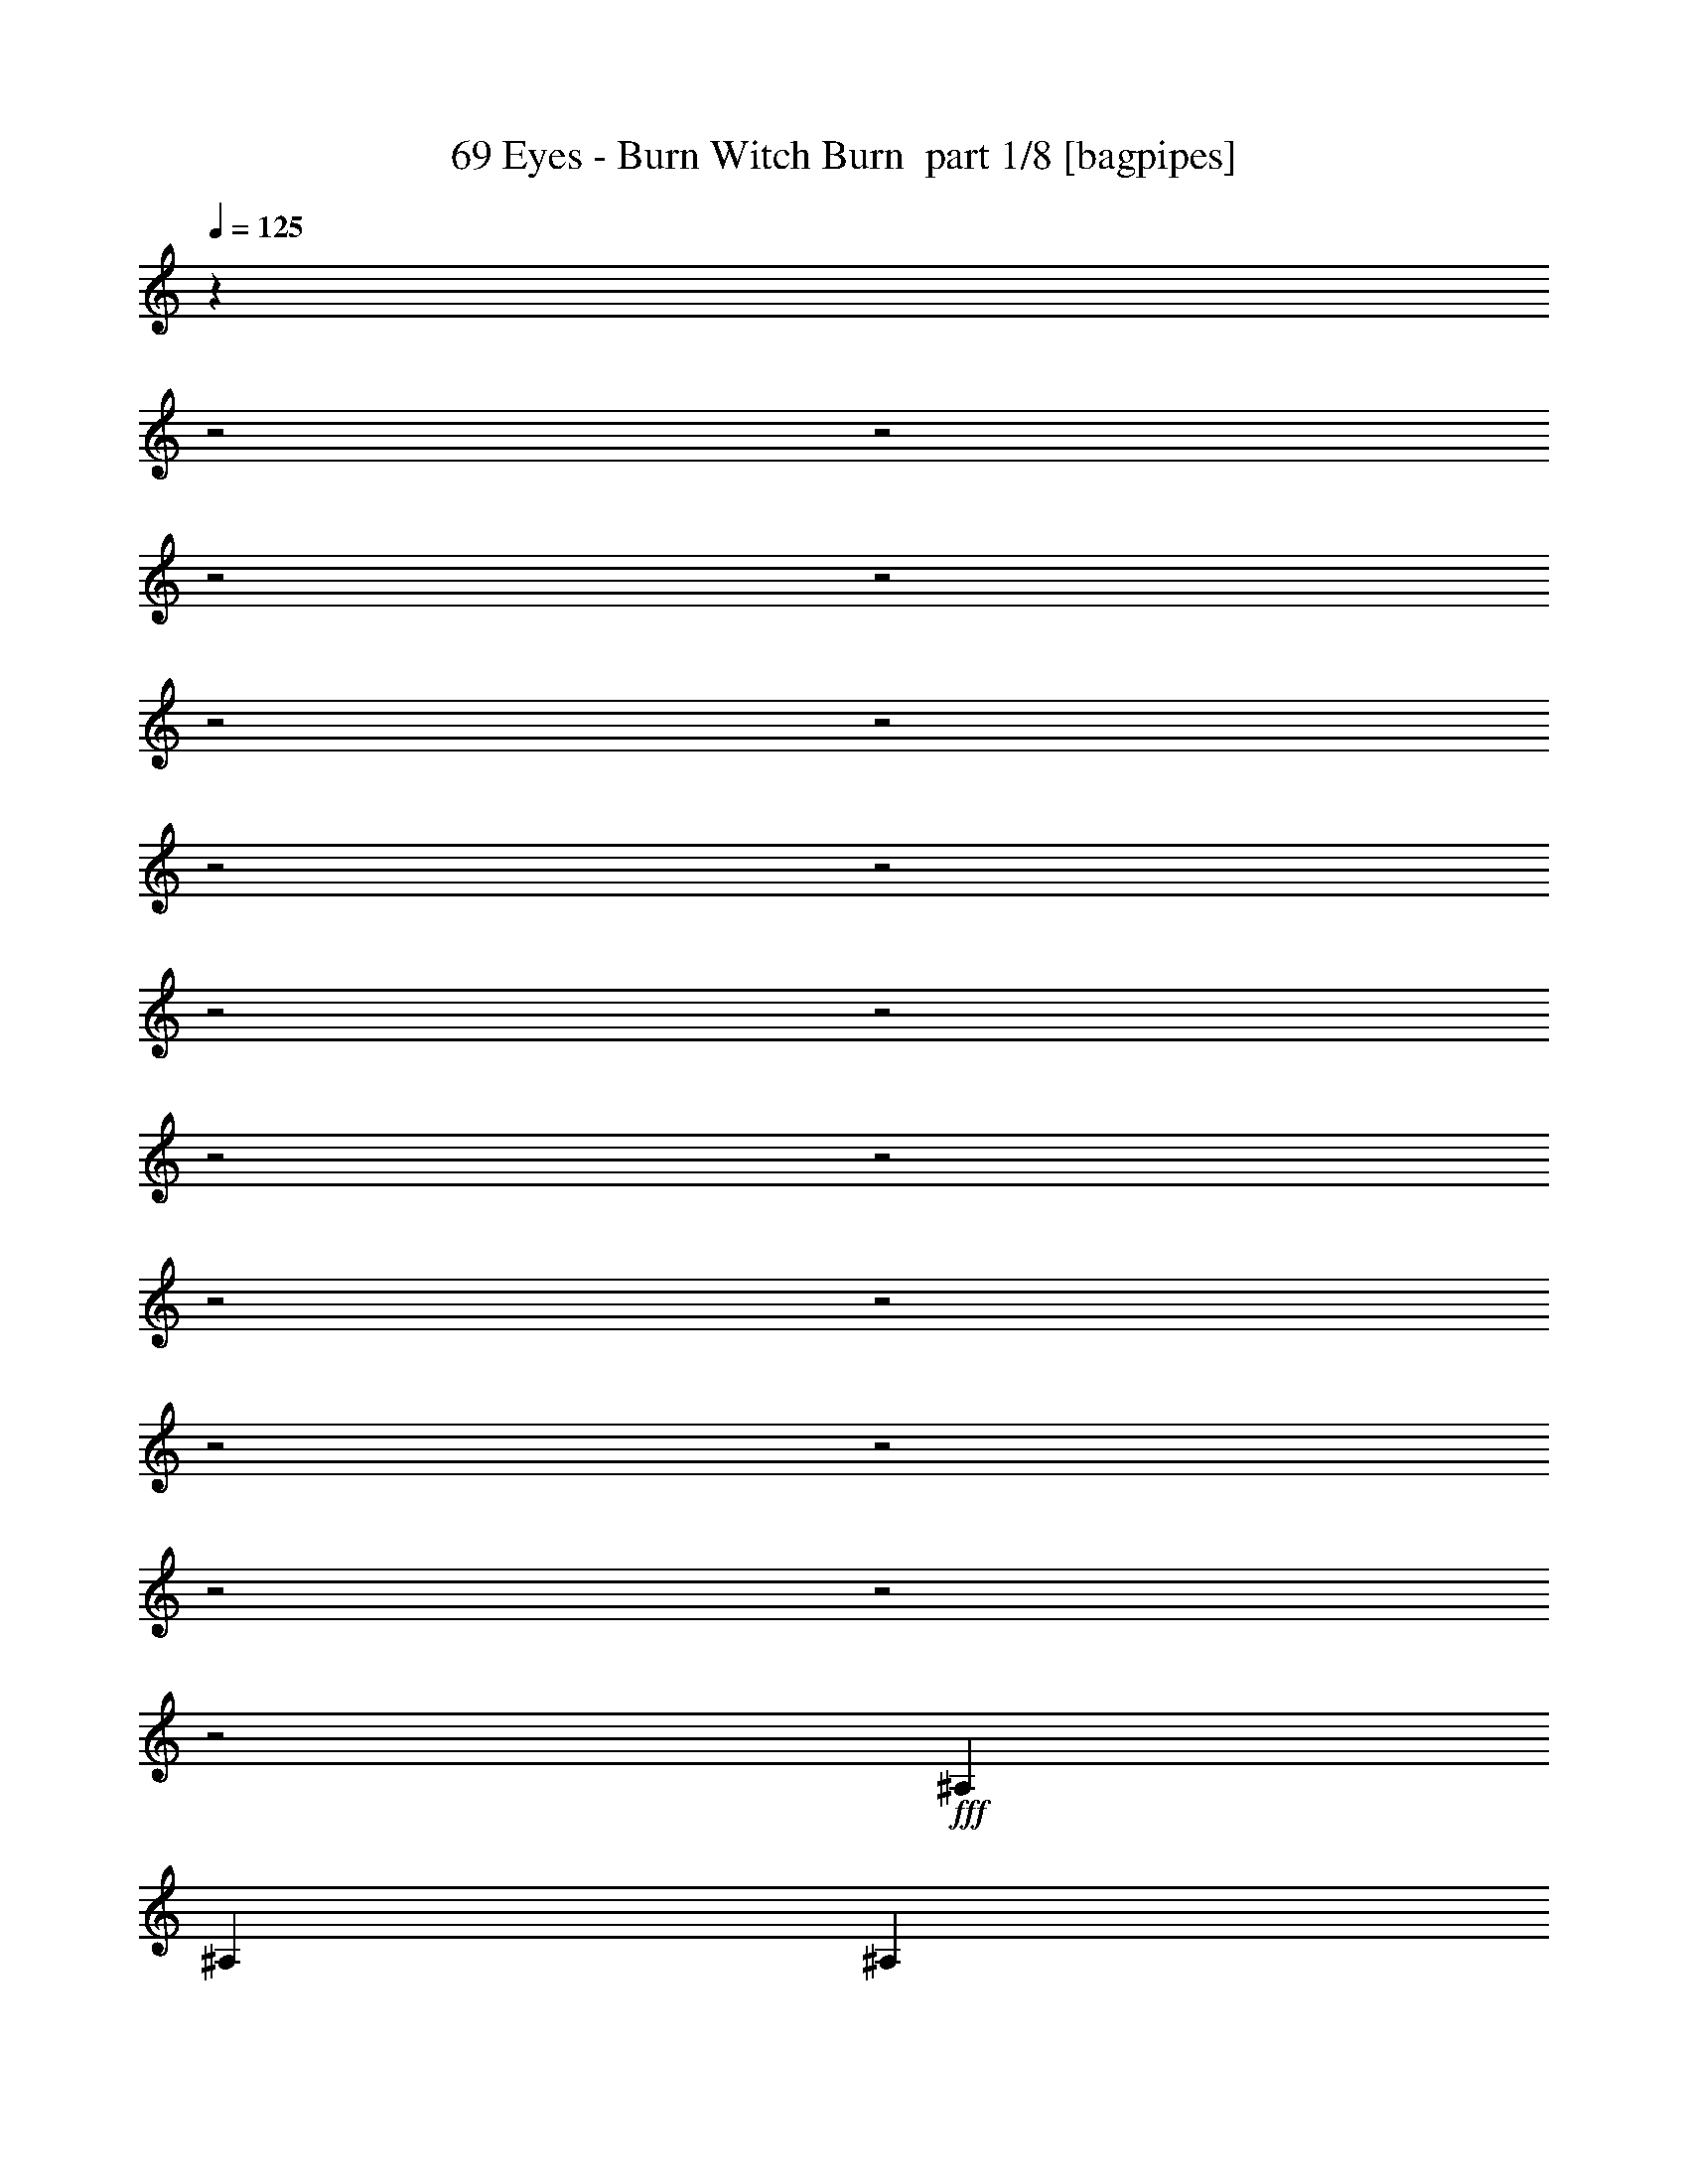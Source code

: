 % Produced with Bruzo's Transcoding Environment 2.0 alpha 
% Transcribed by Bruzo 

X:1
T: 69 Eyes - Burn Witch Burn  part 1/8 [bagpipes]
Z: Transcribed with BruTE 57
L: 1/4
Q: 125
K: C
z12151/4000
z2/1
z2/1
z2/1
z2/1
z2/1
z2/1
z2/1
z2/1
z2/1
z2/1
z2/1
z2/1
z2/1
z2/1
z2/1
z2/1
z2/1
z2/1
z2/1
+fff+
[^A,3097/8000]
[^A,1239/1600]
[^A,3097/4000]
[^A,3097/8000]
[=C1239/1600]
[^A,3097/8000]
[^G,3097/4000]
[^A,1549/4000]
[^A,3031/8000]
z9357/8000
[^D1549/4000]
[^D3097/8000]
[^C3097/8000]
[^D2851/8000]
z3343/8000
[^C3097/8000]
[=C1239/1600]
[^A,3097/8000]
[^G,3097/4000]
[^A,4537/4000]
z1603/2000
[^A,1549/4000]
[^A,3097/4000]
[^A,3097/4000]
[^A,1549/4000]
[=C3097/4000]
[^A,3097/8000]
[^G,1239/1600]
[^A,3097/8000]
[^A,2921/8000]
z2367/2000
[^D3097/8000]
[^D3097/8000]
[^C3097/8000]
[^D2741/8000]
z1727/4000
[^C3097/8000]
[=C3097/4000]
[^A,1239/1600]
[^G,3097/4000]
[^A,2933/4000]
z6523/8000
[^F3097/8000]
[^F3097/8000]
[^F2323/2000]
[=F9291/8000]
[^D2323/2000]
[^C3097/8000]
[^D5811/8000]
z3289/4000
[^A,3097/8000]
[^A,3097/8000]
[^A,1239/1600]
[^A,3097/4000]
[=C3097/4000]
[^C1549/4000]
[^A,3097/8000]
[^G,3097/8000]
[^A,8853/8000]
z6633/8000
[^F3097/8000]
[^F3097/8000]
[^F2323/2000]
[=F9291/8000]
[^D2323/2000]
[^C3097/8000]
[^D1239/1600]
[=C3097/4000]
[=C3097/4000]
[=C1549/4000]
[^G,3097/8000]
[=C3097/8000]
[=C3097/8000]
[=F1239/1600]
[=F3097/8000]
[=F3097/8000]
[=F3097/8000]
[=F3097/8000]
[=F1323/4000]
z3323/4000
[^A,3097/8000]
[=F3097/8000^A3097/8000]
[^A1549/4000]
[^A3031/4000]
z3229/8000
[^A3097/8000]
[=c1239/1600]
[^c3097/8000]
[^A4441/4000]
z9701/8000
[^A,3097/8000]
[=F3097/8000^A3097/8000]
[^A1549/4000]
[^A6007/8000]
z821/2000
[^A3097/8000]
[=c1549/4000=g1549/4000=c'1549/4000]
[^c3097/4000^g3097/4000]
[^A3097/4000=f3097/4000^a3097/4000]
[^A1549/4000=f1549/4000^a1549/4000]
[^G3097/8000^d3097/8000^g3097/8000]
[^A1469/4000=f1469/4000^a1469/4000]
z407/1000
[^A,3097/8000]
[=F1549/4000^A1549/4000]
[^A3097/8000]
[^A93/125]
z3339/8000
[^A1549/4000]
[=c3097/4000]
[^c3097/8000]
[^A1239/1600]
[^G3097/8000]
[^A299/400]
z3311/8000
[^A,1549/4000]
[=F3097/8000^A3097/8000]
[^A3097/8000]
[^A5897/8000]
z679/1600
[^A3097/8000]
[^c3097/4000]
[=c3097/8000=c'3097/8000]
[^A2323/2000^a2323/2000]
[=c3097/8000=c'3097/8000]
[^A6957/2000^a6957/2000]
z31019/8000
[^A,3097/8000]
[^A,3097/4000]
[^A,1239/1600]
[^A,3097/8000]
[=C3097/4000]
[^A,1549/4000]
[^G,3097/4000]
[^A,3097/8000]
[^A,563/1600]
z4787/4000
[^D3097/8000]
[^D3097/8000]
[^C1549/4000]
[^D1317/4000]
z89/200
[^C3097/8000]
[=C3097/4000]
[^A,1549/4000]
[^G,3097/4000]
[^A,8857/8000]
z6629/8000
[^A,3097/8000]
[^A,1239/1600]
[^A,3097/4000]
[^A,3097/8000]
[=C1239/1600]
[^A,3097/8000]
[^G,3097/4000]
[^A,3097/8000]
[^A,541/1600]
z2421/2000
[^D3097/8000]
[^D1549/4000]
[^C3097/8000]
[^D189/500]
z317/800
[^C3097/8000]
[=C1239/1600]
[^A,3097/4000]
[^G,1239/1600]
[^A,6149/8000]
z6239/8000
[^F3097/8000]
[^F1549/4000]
[^F9291/8000]
[=F2323/2000]
[^D9291/8000]
[^C1549/4000]
[^D3047/4000]
z3147/4000
[^A,1549/4000]
[^A,3097/8000]
[^A,3097/4000]
[^A,1239/1600]
[=C3097/4000]
[^C3097/8000]
[^A,3097/8000]
[^G,1549/4000]
[^A,571/500]
z127/160
[^F3097/8000]
[^F3097/8000]
[^F2323/2000]
[=F9291/8000]
[^D2323/2000]
[^C3097/8000]
[^D3097/4000]
[=C1239/1600]
[=C3097/4000]
[=C3097/8000]
[^G,3097/8000]
[=C1549/4000]
[=C3097/8000]
[=F3097/4000]
[=F3097/8000]
[=F1549/4000]
[=F3097/8000]
[=F3097/8000]
[=F2929/8000]
z6363/8000
[^A,3097/8000]
[=F3097/8000^A3097/8000]
[^A3097/8000]
[^A2923/4000]
z1723/4000
[^A3097/8000]
[=c3097/4000]
[^c1549/4000]
[^A1833/1600]
z4709/4000
[^A,3097/8000]
[=F3097/8000^A3097/8000]
[^A3097/8000]
[^A5791/8000]
z3501/8000
[^A3097/8000]
[=c3097/8000=g3097/8000=c'3097/8000]
[^c1239/1600^g1239/1600]
[^A3097/4000=f3097/4000^a3097/4000]
[^A3097/8000=f3097/8000^a3097/8000]
[^G3097/8000^d3097/8000^g3097/8000]
[^A1361/4000=f1361/4000^a1361/4000]
z3473/8000
[^A,3097/8000]
[=F3097/8000^A3097/8000]
[^A3097/8000]
[^A717/1000]
z889/2000
[^A3097/8000]
[=c1239/1600]
[^c3097/8000]
[^A3097/4000]
[^G3097/8000]
[^A1441/2000]
z441/1000
[^A,3097/8000]
[=F3097/8000^A3097/8000]
[^A1549/4000]
[^A309/400]
z3111/8000
[^A3097/8000]
[^c1239/1600]
[=c3097/8000=c'3097/8000]
[^A9291/8000^a9291/8000]
[=c1549/4000=c'1549/4000]
[^A2611/8000^a2611/8000]
z3583/8000
[^A,3097/8000]
[=F3097/8000^A3097/8000]
[^A1549/4000]
[^A49/64]
z1583/4000
[^A3097/8000]
[=c1239/1600]
[^c3097/8000]
[^A3097/4000]
[^G1549/4000]
[^A6153/8000]
z1569/4000
[^A,3097/8000]
[=F1549/4000^A1549/4000]
[^A3097/8000]
[^A607/800]
z3221/8000
[^A1549/4000]
[=c3097/8000=g3097/8000=c'3097/8000]
[^c3097/4000^g3097/4000]
[^A1239/1600=f1239/1600^a1239/1600]
[^A3097/8000=f3097/8000^a3097/8000]
[^G3097/8000^d3097/8000^g3097/8000]
[^A3001/8000=f3001/8000^a3001/8000]
z3193/8000
[^A,1549/4000]
[=F3097/8000^A3097/8000]
[^A3097/8000]
[^A1203/1600]
z819/2000
[^A1549/4000]
[=c3097/4000]
[^c3097/8000]
[^A1767/1600]
z2437/2000
[^A,1549/4000]
[=F3097/8000^A3097/8000]
[^A3097/8000]
[^A149/200]
z833/2000
[^A3097/8000]
[^c3097/4000]
[=c3097/8000=c'3097/8000]
[^A2323/2000^a2323/2000]
[=c3097/8000=c'3097/8000]
[^A27391/8000^a27391/8000]
z363/125
z2/1
z2/1
z2/1
z2/1
z2/1
z2/1
z2/1
z2/1
z2/1
z2/1
z2/1
z2/1
z2/1
z2/1
z2/1
z2/1
[^F3097/8000]
[^F3097/8000]
[^F9291/8000]
[=F2323/2000]
[^D2323/2000]
[^C3097/8000]
[^D3051/4000]
z6287/8000
[^A,3097/8000]
[^A,3097/8000]
[^A,3097/4000]
[^A,1239/1600]
[=C3097/4000]
[^C3097/8000]
[^A,1549/4000]
[^G,3097/8000]
[^A,1143/1000]
z3171/4000
[^F3097/8000]
[^F3097/8000]
[^F2323/2000]
[=F9291/8000]
[^D2323/2000]
[^C3097/8000]
[^D3097/4000]
[=C1239/1600]
[=C3097/4000]
[=C3097/8000]
[^G,1549/4000]
[=C3097/8000]
[=C3097/8000]
[=F3097/4000]
[=F1549/4000]
[=F3097/8000]
[=F3097/8000]
[=F3097/8000]
[=F2937/8000]
z1271/1600
[^A,3097/8000]
[=F3097/8000^A3097/8000]
[^A3097/8000]
[^A2927/4000]
z1719/4000
[^A3097/8000]
[=c1239/1600]
[^c3097/8000]
[^A9173/8000]
z941/800
[^A,3097/8000]
[=F3097/8000^A3097/8000]
[^A1549/4000]
[^A2899/4000]
z3493/8000
[^A3097/8000]
[=c3097/8000=g3097/8000=c'3097/8000]
[^c1239/1600^g1239/1600]
[^A3097/4000=f3097/4000^a3097/4000]
[^A3097/8000=f3097/8000^a3097/8000]
[^G1549/4000^d1549/4000^g1549/4000]
[^A2729/8000=f2729/8000^a2729/8000]
z693/1600
[^A,3097/8000]
[=F3097/8000^A3097/8000]
[^A1549/4000]
[^A5743/8000]
z887/2000
[^A3097/8000]
[=c1239/1600]
[^c3097/8000]
[^A3097/4000]
[^G1549/4000]
[^A5771/8000]
z11/25
[^A,3097/8000]
[=F1549/4000^A1549/4000]
[^A3097/8000]
[^A1547/2000]
z3103/8000
[^A1549/4000]
[^c3097/4000]
[=c3097/8000=c'3097/8000]
[^A2323/2000^a2323/2000]
[=c3097/8000=c'3097/8000]
[^A3097/4000^a3097/4000]
[^A,3097/8000]
[=F1549/4000^A1549/4000]
[^A3097/8000]
[^A6133/8000]
z1579/4000
[^A1549/4000]
[=c3097/4000]
[^c3097/8000]
[^A8953/8000]
z963/800
[^A,1549/4000]
[=F3097/8000^A3097/8000]
[^A3097/8000]
[^A3039/4000]
z1607/4000
[^A3097/8000]
[=c3097/8000=g3097/8000=c'3097/8000]
[^c3097/4000^g3097/4000]
[^A1239/1600=f1239/1600^a1239/1600]
[^A3097/8000=f3097/8000^a3097/8000]
[^G3097/8000^d3097/8000^g3097/8000]
[^A3009/8000=f3009/8000^a3009/8000]
z1593/4000
[^A,3097/8000]
[=F3097/8000^A3097/8000]
[^A3097/8000]
[^A6023/8000]
z3269/8000
[^A3097/8000]
[=c3097/4000]
[^c3097/8000]
[^A1239/1600]
[^G3097/8000]
[^A6051/8000]
z3241/8000
[^A,3097/8000]
[=F3097/8000^A3097/8000]
[^A3097/8000]
[^A373/500]
z831/2000
[^A3097/8000]
[^c3097/4000]
[=c1549/4000=c'1549/4000]
[^A9291/8000^a9291/8000]
[=c3097/8000=c'3097/8000]
[^A15399/8000^a15399/8000]
z30031/8000
z2/1
z2/1
[^c1239/1600]
[=c3097/8000]
[^A9291/8000]
[=c1549/4000]
[^A1911/1000]
z15071/4000
z2/1
z2/1
[^c3097/4000]
[=c3097/8000]
[^A2323/2000]
[=c3097/8000]
[^A7589/4000]
z7563/2000
z2/1
z2/1
[^c3097/4000]
[=c3097/8000]
[^A2323/2000]
[=c3097/8000]
[^A3767/2000]
z15181/4000
z2/1
z2/1
[^c3097/4000]
[=c1549/4000]
[^A9291/8000]
[=c3097/8000]
[^A7729/4000]
z61/16
z2/1
z2/1

X:2
T: 69 Eyes - Burn Witch Burn  part 2/8 [bardic]
Z: Transcribed with BruTE 74
L: 1/4
Q: 125
K: C
+mp+
[^A,27887/8000-^A27887/8000-]
[^A,2/1-^A2/1-]
[^A,2/1-^A2/1-]
[^A,2/1-^A2/1-]
[^A,2/1-^A2/1-]
[^A,2/1-^A2/1-]
[^A,2/1^A2/1]
[^C,12389/4000^A,12389/4000]
[^D,24777/8000^F,24777/8000]
[^F,12389/4000^A,12389/4000]
[^D,7743/4000^G,7743/4000]
[^C,2323/2000^G,2323/2000]
[^C,24777/8000^A,24777/8000]
[^D,12389/4000^F,12389/4000]
[^F,24777/8000^A,24777/8000]
[^D,7743/4000^G,7743/4000]
[^C,287/250^G,287/250]
z2791/1000
z2/1
z2/1
z2/1
z2/1
z2/1
z2/1
z2/1
z2/1
z2/1
z2/1
z2/1
[^F,12389/4000^A12389/4000]
[=F,24777/8000^G24777/8000]
[^A,4389/2000-^C4389/2000-]
[^A,2/1-^C2/1-]
[^A,2/1^C2/1]
[^F,3511/1600-^A3511/1600-]
[^F,2/1-^A2/1-]
[^F,2/1^A2/1]
[=F,3511/1600-=A3511/1600-]
[=F,2/1-=A2/1-]
[=F,2/1=A2/1]
[^C,24777/8000^A,24777/8000]
[^D,12389/4000^F,12389/4000]
[^F,24777/8000^A,24777/8000]
[^D,7743/4000^G,7743/4000]
[^C,2323/2000^G,2323/2000]
[^C,12389/4000^A,12389/4000]
[^D,24777/8000^F,24777/8000]
[^F,12389/4000^A,12389/4000]
[^D,7743/4000^G,7743/4000]
[^C,4511/4000^G,4511/4000]
z4809/1600
z2/1
z2/1
z2/1
z2/1
z2/1
z2/1
z2/1
z2/1
z2/1
z2/1
z2/1
z2/1
z2/1
z2/1
[^F,24777/8000^A24777/8000]
[=F,12389/4000^G12389/4000]
[^A,3511/1600-^C3511/1600-]
[^A,2/1-^C2/1-]
[^A,2/1^C2/1]
[^F,3511/1600-^A3511/1600-]
[^F,2/1-^A2/1-]
[^F,2/1^A2/1]
[=F,3511/1600-=A3511/1600-]
[=F,2/1-=A2/1-]
[=F,2/1=A2/1]
[^C,12389/4000^A,12389/4000]
[^D,12389/4000^F,12389/4000]
[^F,24777/8000^A,24777/8000]
[^D,7743/4000^G,7743/4000]
[^C,2323/2000^G,2323/2000]
[^C,24777/8000^A,24777/8000]
[^D,12389/4000^F,12389/4000]
[^F,24777/8000^A,24777/8000]
[^D,7743/4000^G,7743/4000]
[^C,2323/2000^G,2323/2000]
[^C,24777/8000^A,24777/8000]
[^D,12389/4000^F,12389/4000]
[^F,12389/4000^A,12389/4000]
[^D,7743/4000^G,7743/4000]
[^C,9291/8000^G,9291/8000]
[^C,12389/4000^A,12389/4000]
[^D,24777/8000^F,24777/8000]
[^F,12389/4000^A,12389/4000]
[^D,7743/4000^G,7743/4000]
[^C,1817/1600^G,1817/1600]
z11991/4000
z2/1
z2/1
z2/1
z2/1
z2/1
z2/1
z2/1
z2/1
z2/1
z2/1
z2/1
z2/1
z2/1
z2/1
[=F,3511/1600-=A3511/1600-]
[=F,2/1-=A2/1-]
[=F,2/1=A2/1]
[^F,12389/4000^A12389/4000]
[=F,24777/8000^G24777/8000]
[^A,3511/1600-^C3511/1600-]
[^A,2/1-^C2/1-]
[^A,2/1^C2/1]
[^F,3511/1600-^A3511/1600-]
[^F,2/1-^A2/1-]
[^F,2/1^A2/1]
[=F,4389/2000-=A4389/2000-]
[=F,2/1-=A2/1-]
[=F,2/1=A2/1]
[^C,24777/8000^A,24777/8000]
[^D,12389/4000^F,12389/4000]
[^F,24777/8000^A,24777/8000]
[^D,7743/4000^G,7743/4000]
[^C,2323/2000^G,2323/2000]
[^C,24777/8000^A,24777/8000]
[^D,12389/4000^F,12389/4000]
[^F,12389/4000^A,12389/4000]
[^D,7743/4000^G,7743/4000]
[^C,9291/8000^G,9291/8000]
[^C,12389/4000^A,12389/4000]
[^D,24777/8000^F,24777/8000]
[^F,12389/4000^A,12389/4000]
[^D,7743/4000^G,7743/4000]
[^C,9291/8000^G,9291/8000]
[^C,12389/4000^A,12389/4000]
[^D,24777/8000^F,24777/8000]
[^F,12389/4000^A,12389/4000]
[^D,7743/4000^G,7743/4000]
[^C,2323/2000^G,2323/2000]
[^A,24777/8000^c24777/8000=f24777/8000]
[^D,12389/4000^F12389/4000^d12389/4000]
[^F,24777/8000^A24777/8000^f24777/8000]
[^G,12389/4000^G12389/4000=c12389/4000]
[^A,24777/8000^c24777/8000=f24777/8000]
[^D,12389/4000^F12389/4000^d12389/4000]
[^F,12389/4000^A12389/4000^f12389/4000]
[^G,24777/8000^G24777/8000=c24777/8000]
[^A,12389/4000^c12389/4000=f12389/4000]
[^D,24777/8000^F24777/8000^d24777/8000]
[^F,12389/4000^A12389/4000^f12389/4000]
[^G,24777/8000^G24777/8000=c24777/8000]
[^A,12389/4000^c12389/4000=f12389/4000]
[^D,24777/8000^F24777/8000^d24777/8000]
[^F,12389/4000^A12389/4000^f12389/4000]
[^G,12319/4000^G12319/4000=c12319/4000]
z27/8
z2/1
z2/1
z2/1

X:3
T: 69 Eyes - Burn Witch Burn  part 3/8 [flute]
Z: Transcribed with BruTE 33
L: 1/4
Q: 125
K: C
z27887/8000
z2/1
z2/1
z2/1
z2/1
z2/1
z2/1
+pp+
[^A,12389/4000^C12389/4000=F12389/4000]
[^D,24777/8000^F,24777/8000^D24777/8000]
[^F,12389/4000^A,12389/4000^F12389/4000]
[^G,7743/4000=C7743/4000^G7743/4000]
[^C,2323/2000=F2323/2000^G2323/2000]
[^A,24777/8000^C24777/8000=F24777/8000]
[^D,12389/4000^F,12389/4000^D12389/4000]
[^F,24777/8000^A,24777/8000^F24777/8000]
[^G,7743/4000=B,7743/4000^G7743/4000]
[^C,287/250^C287/250]
z2791/1000
z2/1
z2/1
z2/1
z2/1
z2/1
z2/1
z2/1
z2/1
z2/1
z2/1
z2/1
[^F,1239/1600]
[^A3097/4000]
[^F3097/4000]
[^A1239/1600]
[=F,3097/4000]
[^F1239/1600]
[^G3097/4000]
[^F3097/4000]
[^A,1239/1600]
[^A,3097/4000]
[=F1239/1600]
[^C3097/4000]
[^A,3097/4000]
[^A,1239/1600]
[=F3097/4000]
[^C1239/1600]
[^F,3097/4000]
[^A3097/4000]
[^F1239/1600]
[^A3097/4000]
[^F,3097/4000]
[^A1239/1600]
[^F3097/4000]
[^A1239/1600]
[=F,3097/4000]
[=F3097/4000]
[=A1239/1600]
[=F3097/4000]
[=F,1239/1600]
[=F3097/4000]
[=A3097/4000]
[=c1239/1600]
[^A,24777/8000^C24777/8000=F24777/8000]
[^D,12389/4000^F,12389/4000^D12389/4000]
[^F,24777/8000^A,24777/8000^F24777/8000]
[^G,7743/4000=B,7743/4000^G7743/4000]
[^C,2323/2000=F2323/2000^G2323/2000]
[^A,12389/4000^C12389/4000=F12389/4000]
[^D,24777/8000^F,24777/8000^D24777/8000]
[^F,12389/4000^A,12389/4000^F12389/4000]
[^G,7743/4000=B,7743/4000^G7743/4000]
[^C,4511/4000^C4511/4000]
z4809/1600
z2/1
z2/1
z2/1
z2/1
z2/1
z2/1
z2/1
z2/1
z2/1
z2/1
z2/1
z2/1
z2/1
z2/1
[^F,3097/4000]
[^A1239/1600]
[^F3097/4000]
[^A3097/4000]
[=F,1239/1600]
[^F3097/4000]
[^G1239/1600]
[^F3097/4000]
[^A,3097/4000]
[^A,1239/1600]
[=F3097/4000]
[^C1239/1600]
[^A,3097/4000]
[^A,3097/4000]
[=F1239/1600]
[^C3097/4000]
[^F,1239/1600]
[^A3097/4000]
[^F3097/4000]
[^A1239/1600]
[^F,3097/4000]
[^A3097/4000]
[^F1239/1600]
[^A3097/4000]
[=F,1239/1600]
[=F3097/4000]
[=A3097/4000]
[=F1239/1600]
[=F,3097/4000]
[=F1239/1600]
[=A3097/4000]
[=c3097/4000]
[^A,12389/4000^C12389/4000=F12389/4000]
[^D,12389/4000^F,12389/4000^D12389/4000]
[^F,24777/8000^A,24777/8000^F24777/8000]
[^G,7743/4000=C7743/4000^G7743/4000]
[^C,2323/2000=F2323/2000^G2323/2000]
[^A,24777/8000^C24777/8000=F24777/8000]
[^D,12389/4000^F,12389/4000^D12389/4000]
[^F,24777/8000^A,24777/8000^F24777/8000]
[^G,7743/4000=C7743/4000^G7743/4000]
[^C,2323/2000=F2323/2000^G2323/2000]
[^A,24777/8000^C24777/8000=F24777/8000]
[^D,12389/4000^F,12389/4000^D12389/4000]
[^F,12389/4000^A,12389/4000^F12389/4000]
[^G,7743/4000=B,7743/4000^G7743/4000]
[^C,9291/8000=F9291/8000^G9291/8000]
[^A,12389/4000^C12389/4000=F12389/4000]
[^D,24777/8000^F,24777/8000^D24777/8000]
[^F,12389/4000^A,12389/4000^F12389/4000]
[^G,7743/4000=C7743/4000^G7743/4000]
[^C,1817/1600=F1817/1600^G1817/1600]
z19317/8000
z2/1
z2/1
z2/1
z2/1
z2/1
[^F,3511/1600-^A,3511/1600-^F3511/1600-]
[^F,2/1-^A,2/1-^F2/1-]
[^F,2/1^A,2/1^F2/1]
[=F,6157/2000^G,6157/2000-=F6157/2000-]
+ppp+
[^G,24927/8000=F24927/8000]
+pp+
[^A,3511/1600-^C3511/1600-=F3511/1600-]
[^A,2/1-^C2/1-=F2/1-]
[^A,2/1^C2/1=F2/1]
[=F,3097/4000]
[=F1239/1600]
[=A3097/4000]
[=F1239/1600]
[=F,3097/4000]
[=F3097/4000]
[=A1239/1600]
[=c3097/4000]
[^F,1239/1600]
[^A3097/4000]
[^F3097/4000]
[^A1239/1600]
[=F,3097/4000]
[^F3097/4000]
[^G1239/1600]
[^F3097/4000]
[^A,1239/1600]
[^A,3097/4000]
[=F3097/4000]
[^C1239/1600]
[^A,3097/4000]
[^A,1239/1600]
[=F3097/4000]
[^C3097/4000]
[^F,1239/1600]
[^A3097/4000]
[^F1239/1600]
[^A3097/4000]
[^F,3097/4000]
[^A1239/1600]
[^F3097/4000]
[^A3097/4000]
[=F,1239/1600]
[=F3097/4000]
[=A1239/1600]
[=F2857/4000]
z12629/4000
[^A,24777/8000^C24777/8000=F24777/8000]
[^D,12389/4000^F,12389/4000^D12389/4000]
[^F,24777/8000^A,24777/8000^F24777/8000]
[^G,7743/4000=C7743/4000^G7743/4000]
[^C,2323/2000=F2323/2000^G2323/2000]
[^A,24777/8000^C24777/8000=F24777/8000]
[^D,12389/4000^F,12389/4000^D12389/4000]
[^F,12389/4000^A,12389/4000^F12389/4000]
[^G,7743/4000=C7743/4000^G7743/4000]
[^C,9291/8000=F9291/8000^G9291/8000]
[^A,12389/4000^C12389/4000=F12389/4000]
[^D,24777/8000^F,24777/8000^D24777/8000]
[^F,12389/4000^A,12389/4000^F12389/4000]
[^G,7743/4000=C7743/4000^G7743/4000]
[^C,9291/8000=F9291/8000^G9291/8000]
[^A,12389/4000^C12389/4000=F12389/4000]
[^D,24777/8000^F,24777/8000^D24777/8000]
[^F,12389/4000^A,12389/4000^F12389/4000]
[^G,7743/4000=C7743/4000^G7743/4000]
[^C,2323/2000=F2323/2000^G2323/2000]
[^A,24777/8000^C24777/8000=F24777/8000]
[^D,12389/4000^F,12389/4000^D12389/4000]
[^F,24777/8000^A,24777/8000^F24777/8000]
[^G,12389/4000=C12389/4000^G12389/4000]
[^A,24777/8000^C24777/8000=F24777/8000]
[^D,12389/4000^F,12389/4000^D12389/4000]
[^F,12389/4000^A,12389/4000^F12389/4000]
[^G,24777/8000=C24777/8000^G24777/8000]
[^A,12389/4000^C12389/4000=F12389/4000]
[^D,24777/8000^F,24777/8000^D24777/8000]
[^F,12389/4000^A,12389/4000^F12389/4000]
[^G,24777/8000=C24777/8000^G24777/8000]
[^A,12389/4000^C12389/4000=F12389/4000]
[^D,24777/8000^F,24777/8000^D24777/8000]
[^F,12389/4000^A,12389/4000^F12389/4000]
[^G,12319/4000=C12319/4000^G12319/4000]
z27/8
z2/1
z2/1
z2/1

X:4
T: 69 Eyes - Burn Witch Burn  part 4/8 [horn]
Z: Transcribed with BruTE 113
L: 1/4
Q: 125
K: C
z13937/4000
+f+
[^A,3097/8000^A3097/8000]
[^A,1549/4000^A1549/4000]
[^A,3097/8000^A3097/8000]
[^G,3097/8000^G3097/8000]
[^D,1/8^D1/8]
z2097/8000
[^A,3097/8000^A3097/8000]
[^C,1/8^D1/8]
z1049/4000
[^C3097/8000^c3097/8000]
[^F,1/8^c1/8]
z2097/8000
[=C3097/8000=c3097/8000]
[^F,1/8^c1/8]
z2097/8000
[^G,1549/4000^G1549/4000]
[^A,3097/4000^A3097/4000]
[^F,1/8^D1/8]
z2097/8000
[^F,1/8^D1/8]
z2097/8000
[^A,1549/4000^A1549/4000]
[^A,3097/8000^A3097/8000]
[^A,3097/8000^A3097/8000]
[^G,3097/8000^G3097/8000]
[^D,1/8^D1/8]
z2097/8000
[^A,1549/4000^A1549/4000]
[^C,1/8^D1/8]
z2097/8000
[^C3097/8000^c3097/8000]
[^F,1/8^c1/8]
z2097/8000
[=C3097/8000=c3097/8000]
[^F,1/8^c1/8]
z1049/4000
[^G,3097/4000^G3097/4000]
[^F,1/8^G1/8]
z2097/8000
[^F,1/8^D1/8]
z2097/8000
[^C,1/8^F,1/8^D1/8]
z1049/4000
[^A,3097/8000^A3097/8000]
[^A,3097/8000^A3097/8000]
[^A,3097/8000^A3097/8000]
[^G,3097/8000^G3097/8000]
[^D,1/8^D1/8]
z2097/8000
[^A,1549/4000^A1549/4000]
[^C,1/8^D1/8]
z2097/8000
[^C3097/8000^c3097/8000]
[^F,1/8^c1/8]
z2097/8000
[=C3097/8000=c3097/8000]
[^F,1/8^c1/8]
z1049/4000
[^G,3097/8000^G3097/8000]
[^A,3097/4000^A3097/4000]
[^F,1/8^D1/8]
z2097/8000
[^C,1/8^F,1/8^D1/8]
z1049/4000
[^A,3097/8000^A3097/8000]
[^A,3097/8000^A3097/8000]
[^A,3097/8000^A3097/8000]
[^G,3097/8000^G3097/8000]
[^D,1/8^D1/8]
z1049/4000
[^A,3097/8000^A3097/8000]
[^C,1/8^D1/8]
z2097/8000
[^C3097/8000^c3097/8000]
[^F,1/8^c1/8]
z2097/8000
[=C1549/4000=c1549/4000]
[^F,1/8^c1/8]
z2097/8000
[^G,3097/8000^G3097/8000]
[^A,3097/4000^A3097/4000]
[^F,1/8^D1/8]
z1049/4000
[^C,1/8^F,1/8^D1/8]
z2097/8000
[^A,3097/8000^A3097/8000]
[^A,3097/8000^A3097/8000]
[^A,3097/8000^A3097/8000]
[^G,1549/4000^G1549/4000]
[^D,1/8^D1/8]
z2097/8000
[^A,3097/8000^A3097/8000]
[^C,1/8^D1/8]
z2097/8000
[^C3097/8000^c3097/8000]
[^F,1/8^c1/8]
z1049/4000
[=C3097/8000=c3097/8000]
[^F,1/8^c1/8]
z2097/8000
[^G,3097/8000^G3097/8000]
[^A,3097/4000^A3097/4000]
[^F,1/8^D1/8]
z1049/4000
[^C,1/8^F,1/8^D1/8]
z2097/8000
[^A,3097/8000^A3097/8000]
[^A,3097/8000^A3097/8000]
[^A,3097/8000^A3097/8000]
[^G,1549/4000^G1549/4000]
[^D,1/8^D1/8]
z2097/8000
[^A,3097/8000^A3097/8000]
[^C,1/8^D1/8]
z2097/8000
[^C3097/8000^c3097/8000]
[^F,1/8^c1/8]
z1049/4000
[=C3097/8000=c3097/8000]
[^F,1/8^c1/8]
z2097/8000
[^C3097/8000^c3097/8000]
[=C3097/8000=c3097/8000]
[^F,1/8^G1/8]
z1049/4000
[^F,1/8^D1/8]
z2097/8000
[^C,1/8^A,1/8^C1/8]
z2097/8000
[^C,1/8^A,1/8^C1/8]
z2097/8000
[=F,3097/8000^A,3097/8000^C3097/8000]
[=F,1549/4000^A,1549/4000^C1549/4000]
[^C,1/8^A,1/8^C1/8]
z2097/8000
[^C,1/8^F,1/8^A,1/8]
z2097/8000
[=F,3097/8000^A,3097/8000^D3097/8000]
[=F,3097/8000^A,3097/8000^D3097/8000]
[^C,1/8^A,1/8^C1/8]
z1049/4000
[^C,1/8^A,1/8^C1/8]
z2097/8000
[=F,3097/8000^A,3097/8000^C3097/8000]
[=F,3097/8000^A,3097/8000^C3097/8000]
[^C,1/8^A,1/8^C1/8]
z2097/8000
[^C,1/8^F,1/8^A,1/8]
z1049/4000
[=F,3097/8000^A,3097/8000^D3097/8000]
[=F,3097/8000^A,3097/8000^D3097/8000]
[^C,1/8^F,1/8^A,1/8]
z2097/8000
[^C,1/8^A,1/8^C1/8]
z2097/8000
[^F,1549/4000^C1549/4000^F1549/4000]
[^F,3097/8000^C3097/8000^F3097/8000]
[^C,1/8^A,1/8^C1/8]
z2097/8000
[^C,1/8^A,1/8^C1/8]
z2097/8000
[^F,3097/8000^C3097/8000^F3097/8000]
[^F,3097/8000^C3097/8000^F3097/8000]
[^C,1/8^A,1/8^C1/8]
z1049/4000
[^C,1/8^A,1/8^C1/8]
z2097/8000
[^D,3097/8000^A,3097/8000^D3097/8000]
[^D,3097/8000^A,3097/8000^D3097/8000]
[^D,1/8^A,1/8^D1/8]
z2097/8000
[^C,1/8^A,1/8^C1/8]
z1049/4000
[^D,3097/8000^A,3097/8000^D3097/8000]
[^D,3097/8000^A,3097/8000^D3097/8000]
[^C,1/8^A,1/8^C1/8]
z2097/8000
[^C,1/8^A,1/8^C1/8]
z2097/8000
[=F,1549/4000^A,1549/4000^C1549/4000]
[=F,3097/8000^A,3097/8000^C3097/8000]
[^C,1/8^A,1/8^C1/8]
z2097/8000
[^C,1/8^F,1/8^A,1/8]
z2097/8000
[=F,3097/8000^A,3097/8000^D3097/8000]
[=F,1549/4000^A,1549/4000^D1549/4000]
[^C,1/8^A,1/8^C1/8]
z2097/8000
[^C,1/8^A,1/8^C1/8]
z2097/8000
[=F,3097/8000^A,3097/8000^C3097/8000]
[=F,3097/8000^A,3097/8000^C3097/8000]
[^C,1/8^A,1/8^C1/8]
z1049/4000
[^C,1/8^F,1/8^A,1/8]
z2097/8000
[=F,3097/8000^A,3097/8000^D3097/8000]
[=F,3097/8000^A,3097/8000^D3097/8000]
[^C,1/8^F,1/8^A,1/8]
z2097/8000
[^C,1/8^A,1/8^C1/8]
z1049/4000
[^F,3097/8000^C3097/8000^F3097/8000]
[^F,3097/8000^C3097/8000^F3097/8000]
[^C,1/8^A,1/8^C1/8]
z2097/8000
[^C,1/8^A,1/8^C1/8]
z2097/8000
[^F,1549/4000^C1549/4000^F1549/4000]
[^F,3097/8000^C3097/8000^F3097/8000]
[^C,1/8^A,1/8^C1/8]
z2097/8000
[^C,1/8^A,1/8^C1/8]
z2097/8000
[^D,3097/8000^A,3097/8000^D3097/8000]
[^D,1549/4000^A,1549/4000^D1549/4000]
[^D,1/8^A,1/8^D1/8]
z2097/8000
[^C,1/8^A,1/8^C1/8]
z2097/8000
[^D,3097/8000^A,3097/8000^D3097/8000]
[^D,3097/8000^A,3097/8000^D3097/8000]
[^F,1/8^D1/8]
z2097/8000
[^F,1/8^D1/8]
z1049/4000
[^F,3097/8000^F3097/8000]
[^F,1/8^D1/8]
z2097/8000
[^F,3097/8000^F3097/8000]
[=F,3097/8000=F3097/8000]
[^F,1/8^D1/8]
z1049/4000
[^F,3097/8000^F3097/8000]
[^F,1/8^D1/8]
z2097/8000
[^F,1/8^D1/8]
z2097/8000
[^F,3097/8000^F3097/8000]
[^F,1/8^D1/8]
z1049/4000
[=F,3097/8000=F3097/8000]
[^D,3097/8000^D3097/8000]
[^C,1/8^C1/8]
z2097/8000
[=F,3097/8000=F3097/8000]
[^F,1/8^D1/8]
z1049/4000
[^F,1/8^D1/8]
z2097/8000
[^C,3097/8000^C3097/8000]
[^F,1/8^D1/8]
z2097/8000
[^C,3097/8000^C3097/8000]
[^F,1/8^D1/8]
z1049/4000
[^F,1/8^D1/8]
z2097/8000
[=F,3097/8000=F3097/8000]
[^F,1/8^D1/8]
z2097/8000
[^F,1/8^D1/8]
z2097/8000
[^F,1549/4000^F1549/4000]
[^F,1/8^D1/8]
z2097/8000
[=F,3097/8000=F3097/8000]
[=F,3097/8000=F3097/8000]
[=F,689/2000=F689/2000]
z3439/8000
[^F,1/8^D1/8]
z2097/8000
[^F,1/8^D1/8]
z2097/8000
[^F,3097/8000^F3097/8000]
[^F,1/8^D1/8]
z2097/8000
[^F,1549/4000^F1549/4000]
[=F,3097/8000=F3097/8000]
[^F,1/8^D1/8]
z2097/8000
[^F,3097/8000^F3097/8000]
[^F,1/8^D1/8]
z2097/8000
[^F,1/8^D1/8]
z2097/8000
[^F,1549/4000^F1549/4000]
[^F,1/8^D1/8]
z2097/8000
[=F,3097/8000=F3097/8000]
[^D,3097/8000^D3097/8000]
[^C,1/8^C1/8]
z2097/8000
[=C,1549/4000=C1549/4000]
[^F,1/8^G,1/8]
z2097/8000
[^F,1/8^G,1/8]
z2097/8000
[=F,3097/8000=F3097/8000]
[^F,1/8^G,1/8]
z2097/8000
[^F,1/8^G,1/8]
z1049/4000
[=F,3097/8000=F3097/8000]
[^F,1/8^G,1/8]
z2097/8000
[^F,1/8^G,1/8]
z2097/8000
[=F,3097/8000=F3097/8000]
[=F,1/8=F1/8]
z1049/4000
[=F,1/8=F1/8]
z2097/8000
[^F,3097/8000^F3097/8000]
[=F,1/8=F1/8]
z2097/8000
[=F,1/8=F1/8]
z2097/8000
[^G,1549/4000^G1549/4000]
[=F,1/8=F1/8]
z2097/8000
[^C,1/8^F,1/8^D1/8]
z2097/8000
[^A,3097/8000^A3097/8000]
[^A,3097/8000^A3097/8000]
[^A,1549/4000^A1549/4000]
[^G,3097/8000^G3097/8000]
[^D,1/8^D1/8]
z2097/8000
[^A,3097/8000^A3097/8000]
[^C,1/8^D1/8]
z2097/8000
[^C1549/4000^c1549/4000]
[^F,1/8^c1/8]
z2097/8000
[=C3097/8000=c3097/8000]
[^F,1/8^c1/8]
z2097/8000
[^G,3097/8000^G3097/8000]
[^A,1239/1600^A1239/1600]
[^F,1/8^D1/8]
z2097/8000
[^C,1/8^F,1/8^D1/8]
z2097/8000
[^A,3097/8000^A3097/8000]
[^A,3097/8000^A3097/8000]
[^A,1549/4000^A1549/4000]
[^G,3097/8000^G3097/8000]
[^D,1/8^D1/8]
z2097/8000
[^A,3097/8000^A3097/8000]
[^C,1/8^D1/8]
z2097/8000
[^C1549/4000^c1549/4000]
[^F,1/8^c1/8]
z2097/8000
[=C3097/8000=c3097/8000]
[^F,1/8^c1/8]
z2097/8000
[^G,3097/8000^G3097/8000]
[^A,1239/1600^A1239/1600]
[^F,1/8^D1/8]
z2097/8000
[^C,1/8^F,1/8^D1/8]
z2097/8000
[^A,3097/8000^A3097/8000]
[^A,1549/4000^A1549/4000]
[^A,3097/8000^A3097/8000]
[^G,3097/8000^G3097/8000]
[^D,1/8^D1/8]
z2097/8000
[^A,3097/8000^A3097/8000]
[^C,1/8^D1/8]
z1049/4000
[^C3097/8000^c3097/8000]
[^F,1/8^c1/8]
z2097/8000
[=C3097/8000=c3097/8000]
[^F,1/8^c1/8]
z2097/8000
[^G,1549/4000^G1549/4000]
[^A,3097/4000^A3097/4000]
[^F,1/8^D1/8]
z2097/8000
[^C,1/8^F,1/8^D1/8]
z2097/8000
[^A,1549/4000^A1549/4000]
[^A,3097/8000^A3097/8000]
[^A,3097/8000^A3097/8000]
[^G,3097/8000^G3097/8000]
[^D,1/8^D1/8]
z2097/8000
[^A,1549/4000^A1549/4000]
[^C,1/8^D1/8]
z2097/8000
[^C3097/8000^c3097/8000]
[^F,1/8^c1/8]
z2097/8000
[=C3097/8000=c3097/8000]
[^F,1/8^c1/8]
z1049/4000
[^C3097/8000^c3097/8000]
[=C3097/8000=c3097/8000]
[^F,1/8^G1/8]
z2097/8000
[^F,1/8^D1/8]
z2097/8000
[^C,1/8^A,1/8^C1/8]
z2097/8000
[^C,1/8^A,1/8^C1/8]
z1049/4000
[=F,3097/8000^A,3097/8000^C3097/8000]
[=F,3097/8000^A,3097/8000^C3097/8000]
[^C,1/8^A,1/8^C1/8]
z2097/8000
[^C,1/8^F,1/8^A,1/8]
z2097/8000
[=F,1549/4000^A,1549/4000^D1549/4000]
[=F,3097/8000^A,3097/8000^D3097/8000]
[^C,1/8^A,1/8^C1/8]
z2097/8000
[^C,1/8^A,1/8^C1/8]
z2097/8000
[=F,3097/8000^A,3097/8000^C3097/8000]
[=F,1549/4000^A,1549/4000^C1549/4000]
[^C,1/8^A,1/8^C1/8]
z2097/8000
[^C,1/8^F,1/8^A,1/8]
z2097/8000
[=F,3097/8000^A,3097/8000^D3097/8000]
[=F,3097/8000^A,3097/8000^D3097/8000]
[^C,1/8^A,1/8^C1/8]
z1049/4000
[^C,1/8^A,1/8^C1/8]
z2097/8000
[=F,3097/8000^A,3097/8000^C3097/8000]
[=F,3097/8000^A,3097/8000^C3097/8000]
[^C,1/8^A,1/8^C1/8]
z2097/8000
[^C,1/8^F,1/8^A,1/8]
z1049/4000
[=F,3097/8000^A,3097/8000^D3097/8000]
[=F,3097/8000^A,3097/8000^D3097/8000]
[^C,1/8^A,1/8^C1/8]
z2097/8000
[^C,1/8^A,1/8^C1/8]
z2097/8000
[=F,1549/4000^A,1549/4000^C1549/4000]
[=F,3097/8000^A,3097/8000^C3097/8000]
[^C,1/8^A,1/8^C1/8]
z2097/8000
[^C,1/8^F,1/8^A,1/8]
z2097/8000
[=F,3097/8000^A,3097/8000^D3097/8000]
[=F,1549/4000^A,1549/4000^D1549/4000]
[^C,1/8^F,1/8^A,1/8]
z2097/8000
[^C,1/8^A,1/8^C1/8]
z2097/8000
[^F,3097/8000^C3097/8000^F3097/8000]
[^F,3097/8000^C3097/8000^F3097/8000]
[^C,1/8^A,1/8^C1/8]
z1049/4000
[^C,1/8^A,1/8^C1/8]
z2097/8000
[^F,3097/8000^C3097/8000^F3097/8000]
[^F,3097/8000^C3097/8000^F3097/8000]
[^C,1/8^A,1/8^C1/8]
z2097/8000
[^C,1/8^A,1/8^C1/8]
z2097/8000
[^D,1549/4000^A,1549/4000^D1549/4000]
[^D,3097/8000^A,3097/8000^D3097/8000]
[^D,1/8^A,1/8^D1/8]
z2097/8000
[^C,1/8^A,1/8^C1/8]
z2097/8000
[^D,3097/8000^A,3097/8000^D3097/8000]
[^D,1549/4000^A,1549/4000^D1549/4000]
[^C,1/8^A,1/8^C1/8]
z2097/8000
[^C,1/8^A,1/8^C1/8]
z2097/8000
[=F,3097/8000^A,3097/8000^C3097/8000]
[=F,3097/8000^A,3097/8000^C3097/8000]
[^C,1/8^A,1/8^C1/8]
z1049/4000
[^C,1/8^F,1/8^A,1/8]
z2097/8000
[=F,3097/8000^A,3097/8000^D3097/8000]
[=F,3097/8000^A,3097/8000^D3097/8000]
[^C,1/8^A,1/8^C1/8]
z2097/8000
[^C,1/8^A,1/8^C1/8]
z1049/4000
[=F,3097/8000^A,3097/8000^C3097/8000]
[=F,3097/8000^A,3097/8000^C3097/8000]
[^C,1/8^A,1/8^C1/8]
z2097/8000
[^C,1/8^F,1/8^A,1/8]
z2097/8000
[=F,1549/4000^A,1549/4000^D1549/4000]
[=F,3097/8000^A,3097/8000^D3097/8000]
[^C,1/8^F,1/8^A,1/8]
z2097/8000
[^C,1/8^A,1/8^C1/8]
z2097/8000
[^F,3097/8000^C3097/8000^F3097/8000]
[^F,1549/4000^C1549/4000^F1549/4000]
[^C,1/8^A,1/8^C1/8]
z2097/8000
[^C,1/8^A,1/8^C1/8]
z2097/8000
[^F,3097/8000^C3097/8000^F3097/8000]
[^F,3097/8000^C3097/8000^F3097/8000]
[^C,1/8^A,1/8^C1/8]
z1049/4000
[^C,1/8^A,1/8^C1/8]
z2097/8000
[^D,3097/8000^A,3097/8000^D3097/8000]
[^D,3097/8000^A,3097/8000^D3097/8000]
[^D,1/8^A,1/8^D1/8]
z2097/8000
[^C,1/8^A,1/8^C1/8]
z1049/4000
[^D,3097/8000^A,3097/8000^D3097/8000]
[^D,3097/8000^A,3097/8000^D3097/8000]
[^F,1/8^D1/8]
z2097/8000
[^F,1/8^D1/8]
z2097/8000
[^F,3097/8000^F3097/8000]
[^F,1/8^D1/8]
z1049/4000
[^F,3097/8000^F3097/8000]
[=F,3097/8000=F3097/8000]
[^F,1/8^D1/8]
z2097/8000
[^F,3097/8000^F3097/8000]
[^F,1/8^D1/8]
z1049/4000
[^F,1/8^D1/8]
z2097/8000
[^F,3097/8000^F3097/8000]
[^F,1/8^D1/8]
z2097/8000
[=F,3097/8000=F3097/8000]
[^D,1549/4000^D1549/4000]
[^C,1/8^C1/8]
z2097/8000
[=F,3097/8000=F3097/8000]
[^F,1/8^D1/8]
z2097/8000
[^F,1/8^D1/8]
z2097/8000
[^C,1549/4000^C1549/4000]
[^F,1/8^D1/8]
z2097/8000
[^C,3097/8000^C3097/8000]
[^F,1/8^D1/8]
z2097/8000
[^F,1/8^D1/8]
z2097/8000
[=F,1549/4000=F1549/4000]
[^F,1/8^D1/8]
z2097/8000
[^F,1/8^D1/8]
z2097/8000
[^F,3097/8000^F3097/8000]
[^F,1/8^D1/8]
z2097/8000
[=F,1549/4000=F1549/4000]
[=F,3097/8000=F3097/8000]
[=F,3039/8000=F3039/8000]
z631/1600
[^F,1/8^D1/8]
z2097/8000
[^F,1/8^D1/8]
z1049/4000
[^F,3097/8000^F3097/8000]
[^F,1/8^D1/8]
z2097/8000
[^F,3097/8000^F3097/8000]
[=F,3097/8000=F3097/8000]
[^F,1/8^D1/8]
z1049/4000
[^F,3097/8000^F3097/8000]
[^F,1/8^D1/8]
z2097/8000
[^F,1/8^D1/8]
z2097/8000
[^F,3097/8000^F3097/8000]
[^F,1/8^D1/8]
z2097/8000
[=F,1549/4000=F1549/4000]
[^D,3097/8000^D3097/8000]
[^C,1/8^C1/8]
z2097/8000
[=C,3097/8000=C3097/8000]
[^F,1/8^G,1/8]
z2097/8000
[^F,1/8^G,1/8]
z1049/4000
[=F,3097/8000=F3097/8000]
[^F,1/8^G,1/8]
z2097/8000
[^F,1/8^G,1/8]
z2097/8000
[=F,3097/8000=F3097/8000]
[^F,1/8^G,1/8]
z1049/4000
[^F,1/8^G,1/8]
z2097/8000
[=F,3097/8000=F3097/8000]
[=F,1/8=F1/8]
z2097/8000
[=F,1/8=F1/8]
z2097/8000
[^F,1549/4000^F1549/4000]
[=F,1/8=F1/8]
z2097/8000
[=F,1/8=F1/8]
z2097/8000
[^G,3097/8000^G3097/8000]
[=F,1/8=F1/8]
z2097/8000
[^C,1/8^F,1/8^D1/8]
z1049/4000
[^A,3097/8000^A3097/8000]
[^A,3097/8000^A3097/8000]
[^A,3097/8000^A3097/8000]
[^G,3097/8000^G3097/8000]
[^D,1/8^D1/8]
z1049/4000
[^A,3097/8000^A3097/8000]
[^C,1/8^D1/8]
z2097/8000
[^C3097/8000^c3097/8000]
[^F,1/8^c1/8]
z2097/8000
[=C1549/4000=c1549/4000]
[^F,1/8^c1/8]
z2097/8000
[^G,3097/8000^G3097/8000]
[^A,3097/4000^A3097/4000]
[^F,1/8^D1/8]
z1049/4000
[^C,1/8^F,1/8^D1/8]
z2097/8000
[^A,3097/8000^A3097/8000]
[^A,3097/8000^A3097/8000]
[^A,3097/8000^A3097/8000]
[^G,3097/8000^G3097/8000]
[^D,1/8^D1/8]
z1049/4000
[^A,3097/8000^A3097/8000]
[^C,1/8^D1/8]
z2097/8000
[^C3097/8000^c3097/8000]
[^F,1/8^c1/8]
z2097/8000
[=C1549/4000=c1549/4000]
[^F,1/8^c1/8]
z2097/8000
[^G,3097/8000^G3097/8000]
[^A,3097/4000^A3097/4000]
[^F,1/8^D1/8]
z1049/4000
[^C,1/8^F,1/8^D1/8]
z2097/8000
[^A,3097/8000^A3097/8000]
[^A,3097/8000^A3097/8000]
[^A,3097/8000^A3097/8000]
[^G,1549/4000^G1549/4000]
[^D,1/8^D1/8]
z2097/8000
[^A,3097/8000^A3097/8000]
[^C,1/8^D1/8]
z2097/8000
[^C3097/8000^c3097/8000]
[^F,1/8^c1/8]
z1049/4000
[=C3097/8000=c3097/8000]
[^F,1/8^c1/8]
z2097/8000
[^G,3097/8000^G3097/8000]
[^A,1239/1600^A1239/1600]
[^F,1/8^D1/8]
z2097/8000
[^C,1/8^F,1/8^D1/8]
z2097/8000
[^A,3097/8000^A3097/8000]
[^A,3097/8000^A3097/8000]
[^A,1549/4000^A1549/4000]
[^G,3097/8000^G3097/8000]
[^D,1/8^D1/8]
z2097/8000
[^A,3097/8000^A3097/8000]
[^C,1/8^D1/8]
z2097/8000
[^C1549/4000^c1549/4000]
[^F,1/8^c1/8]
z2097/8000
[=C3097/8000=c3097/8000]
[^F,1/8^c1/8]
z2097/8000
[^C3097/8000^c3097/8000]
[=C3097/8000=c3097/8000]
[^F,1/8^G1/8]
z1049/4000
[^F,1/8^D1/8]
z2097/8000
[^C,1/8^F,1/8^D1/8]
z2097/8000
[^A,3097/8000^A3097/8000]
[^A,3097/8000^A3097/8000]
[^A,1549/4000^A1549/4000]
[^G,3097/8000^G3097/8000]
[^D,1/8^D1/8]
z2097/8000
[^A,3097/8000^A3097/8000]
[^C,1/8^D1/8]
z2097/8000
[^C1549/4000^c1549/4000]
[^F,1/8^c1/8]
z2097/8000
[=C3097/8000=c3097/8000]
[^F,1/8^c1/8]
z2097/8000
[^G,3097/8000^G3097/8000]
[^A,1239/1600^A1239/1600]
[^F,1/8^D1/8]
z2097/8000
[^C,1/8^F,1/8^D1/8]
z2097/8000
[^A,3097/8000^A3097/8000]
[^A,1549/4000^A1549/4000]
[^A,3097/8000^A3097/8000]
[^G,3097/8000^G3097/8000]
[^D,1/8^D1/8]
z2097/8000
[^A,3097/8000^A3097/8000]
[^C,1/8^D1/8]
z1049/4000
[^C3097/8000^c3097/8000]
[^F,1/8^c1/8]
z2097/8000
[=C3097/8000=c3097/8000]
[^F,1/8^c1/8]
z2097/8000
[^G,1549/4000^G1549/4000]
[^A,3097/4000^A3097/4000]
[^F,1/8^D1/8]
z2097/8000
[^C,1/8^F,1/8^D1/8]
z2097/8000
[^A,1549/4000^A1549/4000]
[^A,3097/8000^A3097/8000]
[^A,3097/8000^A3097/8000]
[^G,3097/8000^G3097/8000]
[^D,1/8^D1/8]
z2097/8000
[^A,3097/8000^A3097/8000]
[^C,1/8^D1/8]
z1049/4000
[^C3097/8000^c3097/8000]
[^F,1/8^c1/8]
z2097/8000
[=C3097/8000=c3097/8000]
[^F,1/8^c1/8]
z2097/8000
[^G,1549/4000^G1549/4000]
[^A,3097/4000^A3097/4000]
[^F,1/8^D1/8]
z2097/8000
[^C,1/8^F,1/8^D1/8]
z2097/8000
[^A,1549/4000^A1549/4000]
[^A,3097/8000^A3097/8000]
[^A,3097/8000^A3097/8000]
[^G,3097/8000^G3097/8000]
[^D,1/8^D1/8]
z2097/8000
[^A,1549/4000^A1549/4000]
[^C,1/8^D1/8]
z2097/8000
[^C3097/8000^c3097/8000]
[^F,1/8^c1/8]
z2097/8000
[=C3097/8000=c3097/8000]
[^F,1/8^c1/8]
z1049/4000
[^C3097/8000^c3097/8000]
[=C3097/8000=c3097/8000]
[^F,1/8^G1/8]
z2097/8000
[^F,1/8^D1/8]
z2097/8000
[^C,1/8^A,1/8^C1/8]
z1049/4000
[^C,1/8^A,1/8^C1/8]
z2097/8000
[=F,3097/8000^A,3097/8000^C3097/8000]
[=F,3097/8000^A,3097/8000^C3097/8000]
[^C,1/8^A,1/8^C1/8]
z2097/8000
[^C,1/8^F,1/8^A,1/8]
z1049/4000
[=F,3097/8000^A,3097/8000^D3097/8000]
[=F,3097/8000^A,3097/8000^D3097/8000]
[^C,1/8^A,1/8^C1/8]
z2097/8000
[^C,1/8^A,1/8^C1/8]
z2097/8000
[=F,1549/4000^A,1549/4000^C1549/4000]
[=F,3097/8000^A,3097/8000^C3097/8000]
[^C,1/8^A,1/8^C1/8]
z2097/8000
[^C,1/8^F,1/8^A,1/8]
z2097/8000
[=F,3097/8000^A,3097/8000^D3097/8000]
[=F,1549/4000^A,1549/4000^D1549/4000]
[^C,1/8^A,1/8^C1/8]
z2097/8000
[^C,1/8^A,1/8^C1/8]
z2097/8000
[=F,3097/8000^A,3097/8000^C3097/8000]
[=F,3097/8000^A,3097/8000^C3097/8000]
[^C,1/8^A,1/8^C1/8]
z2097/8000
[^C,1/8^F,1/8^A,1/8]
z1049/4000
[=F,3097/8000^A,3097/8000^D3097/8000]
[=F,3097/8000^A,3097/8000^D3097/8000]
[^C,1/8^A,1/8^C1/8]
z2097/8000
[^C,1/8^A,1/8^C1/8]
z2097/8000
[=F,1549/4000^A,1549/4000^C1549/4000]
[=F,3097/8000^A,3097/8000^C3097/8000]
[^C,1/8^A,1/8^C1/8]
z2097/8000
[^C,1/8^F,1/8^A,1/8]
z2097/8000
[=F,3097/8000^A,3097/8000^D3097/8000]
[=F,1549/4000^A,1549/4000^D1549/4000]
[^G,3097/8000-^C3097/8000-]
[=F3097/8000^G,3097/8000-^C3097/8000-]
[=F3097/8000^G,3097/8000^C3097/8000]
[^G,3097/8000-^C3097/8000]
[=F1549/4000^G,1549/4000-]
[=F3097/8000^G,3097/8000]
[^G,3097/8000-^C3097/8000-]
[=F3097/8000^G,3097/8000^C3097/8000]
[=F3097/8000]
[^G1549/4000]
[=F3097/8000]
[^D3097/8000]
[^A,3097/8000=F3097/8000]
[^D3097/8000]
[=F1549/4000]
[^G,18583/8000]
[=F,3097/8000^A,3097/8000]
[^C3097/8000]
[=E2323/2000]
[^A1161/8000]
+mp+
[=E581/4000]
[^A1161/8000]
[=E1161/8000]
[^A581/4000]
[=E1161/8000]
[^A581/4000]
[=E1161/8000]
+f+
[^D1239/1600]
+mp+
[=F267/800]
z881/2000
+f+
[^A,1/8-=D1/8^A1/8-]
+ppp+
[^A,2597/4000^A2597/4000]
+f+
[^A,1549/4000]
[^F,1/8=C1/8-=c1/8-]
+ppp+
[=C2597/4000=c2597/4000]
+f+
[^A,3097/8000]
[^F,1/8^C1/8-^c1/8-]
+ppp+
[^C2073/2000^c2073/2000]
+f+
[^D3097/8000^d3097/8000]
[^C12389/8000^c12389/8000]
[^d3097/8000]
[^d271/100]
[^d2323/2000]
[^g3097/8000]
[^d11949/8000]
z3537/8000
[^F,1/8^D1/8]
z2097/8000
[^F,1/8^D1/8]
z1049/4000
[^F,3097/8000^F3097/8000]
[^F,1/8^D1/8]
z2097/8000
[^F,3097/8000^F3097/8000]
[=F,3097/8000=F3097/8000]
[^F,1/8^D1/8]
z2097/8000
[^F,1549/4000^F1549/4000]
[^F,1/8^D1/8]
z2097/8000
[^F,1/8^D1/8]
z2097/8000
[^F,3097/8000^F3097/8000]
[^F,1/8^D1/8]
z2097/8000
[=F,1549/4000=F1549/4000]
[^D,3097/8000^D3097/8000]
[^C,1/8^C1/8]
z2097/8000
[=F,3097/8000=F3097/8000]
[^F,1/8^D1/8]
z2097/8000
[^F,1/8^D1/8]
z1049/4000
[^C,3097/8000^C3097/8000]
[^F,1/8^D1/8]
z2097/8000
[^C,3097/8000^C3097/8000]
[^F,1/8^D1/8]
z2097/8000
[^F,1/8^D1/8]
z1049/4000
[=F,3097/8000=F3097/8000]
[^F,1/8^D1/8]
z2097/8000
[^F,1/8^D1/8]
z2097/8000
[^F,3097/8000^F3097/8000]
[^F,1/8^D1/8]
z1049/4000
[=F,3097/8000=F3097/8000]
[=F,3097/8000=F3097/8000]
[=F,3047/8000=F3047/8000]
z3147/8000
[^F,1/8^D1/8]
z1049/4000
[^F,1/8^D1/8]
z2097/8000
[^F,3097/8000^F3097/8000]
[^F,1/8^D1/8]
z2097/8000
[^F,3097/8000^F3097/8000]
[=F,1549/4000=F1549/4000]
[^F,1/8^D1/8]
z2097/8000
[^F,3097/8000^F3097/8000]
[^F,1/8^D1/8]
z2097/8000
[^F,1/8^D1/8]
z2097/8000
[^F,1549/4000^F1549/4000]
[^F,1/8^D1/8]
z2097/8000
[=F,3097/8000=F3097/8000]
[^D,3097/8000^D3097/8000]
[^C,1/8^C1/8]
z2097/8000
[=C,3097/8000=C3097/8000]
[^F,1/8^G,1/8]
z1049/4000
[^F,1/8^G,1/8]
z2097/8000
[=F,3097/8000=F3097/8000]
[^F,1/8^G,1/8]
z2097/8000
[^F,1/8^G,1/8]
z2097/8000
[=F,1549/4000=F1549/4000]
[^F,1/8^G,1/8]
z2097/8000
[^F,1/8^G,1/8]
z215/64
[^C,1/8^F,1/8^D1/8]
z2097/8000
[^A,3097/8000^A3097/8000]
[^A,3097/8000^A3097/8000]
[^A,3097/8000^A3097/8000]
[^G,1549/4000^G1549/4000]
[^D,1/8^D1/8]
z2097/8000
[^A,3097/8000^A3097/8000]
[^C,1/8^D1/8]
z2097/8000
[^C3097/8000^c3097/8000]
[^F,1/8^c1/8]
z1049/4000
[=C3097/8000=c3097/8000]
[^F,1/8^c1/8]
z2097/8000
[^G,3097/8000^G3097/8000]
[^A,1239/1600^A1239/1600]
[^F,1/8^D1/8]
z2097/8000
[^C,1/8^F,1/8^D1/8]
z2097/8000
[^A,3097/8000^A3097/8000]
[^A,3097/8000^A3097/8000]
[^A,1549/4000^A1549/4000]
[^G,3097/8000^G3097/8000]
[^D,1/8^D1/8]
z2097/8000
[^A,3097/8000^A3097/8000]
[^C,1/8^D1/8]
z2097/8000
[^C3097/8000^c3097/8000]
[^F,1/8^c1/8]
z1049/4000
[=C3097/8000=c3097/8000]
[^F,1/8^c1/8]
z2097/8000
[^G,3097/8000^G3097/8000]
[^A,1239/1600^A1239/1600]
[^F,1/8^D1/8]
z2097/8000
[^C,1/8^F,1/8^D1/8]
z2097/8000
[^A,3097/8000^A3097/8000]
[^A,3097/8000^A3097/8000]
[^A,1549/4000^A1549/4000]
[^G,3097/8000^G3097/8000]
[^D,1/8^D1/8]
z2097/8000
[^A,3097/8000^A3097/8000]
[^C,1/8^D1/8]
z2097/8000
[^C1549/4000^c1549/4000]
[^F,1/8^c1/8]
z2097/8000
[=C3097/8000=c3097/8000]
[^F,1/8^c1/8]
z2097/8000
[^G,3097/8000^G3097/8000]
[^A,1239/1600^A1239/1600]
[^F,1/8^D1/8]
z2097/8000
[^C,1/8^F,1/8^D1/8]
z2097/8000
[^A,3097/8000^A3097/8000]
[^A,1549/4000^A1549/4000]
[^A,3097/8000^A3097/8000]
[^G,3097/8000^G3097/8000]
[^D,1/8^D1/8]
z2097/8000
[^A,3097/8000^A3097/8000]
[^C,1/8^D1/8]
z1049/4000
[^C3097/8000^c3097/8000]
[^F,1/8^c1/8]
z2097/8000
[=C3097/8000=c3097/8000]
[^F,1/8^c1/8]
z2097/8000
[^C1549/4000^c1549/4000]
[=C3097/8000=c3097/8000]
[^F,1/8^G1/8]
z2097/8000
[^F,1/8^D1/8]
z2097/8000
[^C,1/8^F,1/8^D1/8]
z2097/8000
[^A,3097/8000^A3097/8000]
[^A,1549/4000^A1549/4000]
[^A,3097/8000^A3097/8000]
[^G,3097/8000^G3097/8000]
[^D,1/8^D1/8]
z2097/8000
[^A,3097/8000^A3097/8000]
[^C,1/8^D1/8]
z1049/4000
[^C3097/8000^c3097/8000]
[^F,1/8^c1/8]
z2097/8000
[=C3097/8000=c3097/8000]
[^F,1/8^c1/8]
z2097/8000
[^G,1549/4000^G1549/4000]
[^A,3097/4000^A3097/4000]
[^F,1/8^D1/8]
z2097/8000
[^C,1/8^F,1/8^D1/8]
z2097/8000
[^A,1549/4000^A1549/4000]
[^A,3097/8000^A3097/8000]
[^A,3097/8000^A3097/8000]
[^G,3097/8000^G3097/8000]
[^D,1/8^D1/8]
z2097/8000
[^A,1549/4000^A1549/4000]
[^C,1/8^D1/8]
z2097/8000
[^C3097/8000^c3097/8000]
[^F,1/8^c1/8]
z2097/8000
[=C3097/8000=c3097/8000]
[^F,1/8^c1/8]
z1049/4000
[^G,3097/8000^G3097/8000]
[^A,3097/4000^A3097/4000]
[^F,1/8^D1/8]
z2097/8000
[^C,1/8^F,1/8^D1/8]
z1049/4000
[^A,3097/8000^A3097/8000]
[^A,3097/8000^A3097/8000]
[^A,3097/8000^A3097/8000]
[^G,3097/8000^G3097/8000]
[^D,1/8^D1/8]
z1049/4000
[^A,3097/8000^A3097/8000]
[^C,1/8^D1/8]
z2097/8000
[^C3097/8000^c3097/8000]
[^F,1/8^c1/8]
z2097/8000
[=C3097/8000=c3097/8000]
[^F,1/8^c1/8]
z1049/4000
[^G,3097/8000^G3097/8000]
[^A,3097/4000^A3097/4000]
[^F,1/8^D1/8]
z2097/8000
[^C,1/8^F,1/8^D1/8]
z1049/4000
[^A,3097/8000^A3097/8000]
[^A,3097/8000^A3097/8000]
[^A,3097/8000^A3097/8000]
[^G,3097/8000^G3097/8000]
[^D,1/8^D1/8]
z1049/4000
[^A,3097/8000^A3097/8000]
[^C,1/8^D1/8]
z2097/8000
[^C3097/8000^c3097/8000]
[^F,1/8^c1/8]
z2097/8000
[=C1549/4000=c1549/4000]
[^F,1/8^c1/8]
z2097/8000
[^C3097/8000^c3097/8000]
[=C3097/8000=c3097/8000]
[^F,1/8^G1/8]
z2097/8000
[^F,1/8^D1/8]
z1049/4000
[=F,3097/8000]
[^A,3097/8000]
[^C3097/8000]
[=C7743/4000]
[^D,3097/8000]
[^A,1549/4000]
[=C3097/8000]
[^A,7743/4000]
[^F,3097/8000]
[^A,3097/8000]
[=C3097/8000]
[^G,7743/4000]
[^D,3097/8000]
[^G,1549/4000]
[=C3097/8000]
[^C3097/8000]
[^D12389/8000]
[=F,3097/8000]
[^A,3097/8000]
[^C3097/8000]
[=C7743/4000]
[^D,1549/4000]
[^A,3097/8000]
[=C3097/8000]
[^A,7743/4000]
[^F,3097/8000]
[^A,3097/8000]
[=C1549/4000]
[^G,7743/4000]
[^D,3097/8000]
[^G,3097/8000]
[=C3097/8000]
[^C3097/8000]
[^D12389/8000]
[=F,3097/8000]
[^A,3097/8000]
[^C1549/4000]
[=C7743/4000]
[^D,3097/8000]
[^A,3097/8000]
[=C3097/8000]
[^A,7743/4000]
[^F,3097/8000]
[^A,1549/4000]
[=C3097/8000]
[^G,7743/4000]
[^D,3097/8000]
[^G,3097/8000]
[=C3097/8000]
[^C1549/4000]
[^D3097/2000]
[=F,1549/4000]
[^A,3097/8000]
[^C3097/8000]
[=C7743/4000]
[^D,3097/8000]
[^A,3097/8000]
[=C3097/8000]
[^A,7743/4000]
[^F,1549/4000]
[^A,3097/8000]
[=C3097/8000]
[^G,7743/4000]
[^D,3097/8000]
[^G,3097/8000]
[=C1549/4000]
[^C3097/8000]
[^D12249/8000]
z27/8
z2/1
z2/1
z2/1

X:5
T: 69 Eyes - Burn Witch Burn  part 5/8 [basson_stac]
Z: Transcribed with BruTE 3
L: 1/4
Q: 125
K: C
z27887/8000
z2/1
z2/1
z2/1
z2/1
z2/1
z2/1
+fff+
[^A1549/4000=f1549/4000^a1549/4000]
[^A1/8=f1/8]
z2097/8000
[^A1/8=f1/8]
z2097/8000
[^A3097/8000=f3097/8000^a3097/8000]
[=D1/8=A1/8=d1/8]
z2097/8000
[^A3097/8000=f3097/8000^a3097/8000]
[=D1/8=A1/8=d1/8]
z1049/4000
[=D1/8=A1/8=d1/8]
z2097/8000
[^D3097/8000^A3097/8000^d3097/8000]
[^D1/8^A1/8]
z2097/8000
[^D1/8^A1/8]
z2097/8000
[^D1549/4000^A1549/4000^d1549/4000]
[=D1/8=A1/8=d1/8]
z2097/8000
[^D3097/8000^A3097/8000^d3097/8000]
[=D1/8=A1/8=d1/8]
z2097/8000
[=D1/8=A1/8=d1/8]
z2097/8000
[^F1549/4000^c1549/4000^f1549/4000]
[^F1/8^c1/8]
z2097/8000
[^F1/8^c1/8]
z2097/8000
[^F3097/8000^c3097/8000^f3097/8000]
[^F1/8^c1/8^f1/8]
z2097/8000
[^F1549/4000^c1549/4000^f1549/4000]
[^F1/8=c1/8^f1/8]
z2097/8000
[^F1/8^c1/8^f1/8]
z2097/8000
[^G3097/8000^d3097/8000^g3097/8000]
[^G1/8^d1/8]
z2097/8000
[^G1/8^d1/8]
z1049/4000
[^G3097/8000^d3097/8000^g3097/8000]
[=D1/8=A1/8=d1/8]
z2097/8000
[^c3097/8000^g3097/8000]
[^c3097/8000^g3097/8000]
[^c1549/4000^g1549/4000]
[^A3097/8000=f3097/8000^a3097/8000]
[^A1/8=f1/8]
z2097/8000
[^A1/8=f1/8]
z2097/8000
[^A3097/8000=f3097/8000^a3097/8000]
[=D1/8=A1/8=d1/8]
z1049/4000
[^A3097/8000=f3097/8000^a3097/8000]
[=D1/8=A1/8=d1/8]
z2097/8000
[=D1/8=A1/8=d1/8]
z2097/8000
[^D3097/8000^A3097/8000^d3097/8000]
[^D1/8^A1/8]
z1049/4000
[^D1/8^A1/8]
z2097/8000
[^D3097/8000^A3097/8000^d3097/8000]
[=D1/8=A1/8=d1/8]
z2097/8000
[^D3097/8000^A3097/8000^d3097/8000]
[=D1/8=A1/8=d1/8]
z2097/8000
[=D1/8=A1/8=d1/8]
z1049/4000
[^F3097/8000^c3097/8000^f3097/8000]
[^F1/8^c1/8]
z2097/8000
[^F1/8^c1/8]
z2097/8000
[^F3097/8000^c3097/8000^f3097/8000]
[^F1/8^c1/8^f1/8]
z1049/4000
[^F3097/8000^c3097/8000^f3097/8000]
[^F1/8=c1/8^f1/8]
z2097/8000
[^F1/8^c1/8^f1/8]
z2097/8000
[^G7743/4000^d7743/4000^g7743/4000]
[^c3097/8000^g3097/8000]
[^c1549/4000^g1549/4000]
[^c3097/8000^g3097/8000]
+mp+
[^A27361/8000-=f27361/8000-^a27361/8000-]
[^A2/1=f2/1^a2/1]
[^G3097/4000^d3097/4000^g3097/4000]
[^F24777/8000^c24777/8000^f24777/8000]
[^D12389/4000^A12389/4000^d12389/4000]
[^A27361/8000-=f27361/8000-^a27361/8000-]
[^A2/1=f2/1^a2/1]
[^G3097/4000^d3097/4000^g3097/4000]
[^F12389/4000^c12389/4000^f12389/4000]
[^D24777/8000^A24777/8000^d24777/8000]
+fff+
[^F12389/4000^c12389/4000^f12389/4000]
[=F12389/8000=c12389/8000=f12389/8000]
[=F3097/8000=c3097/8000=f3097/8000]
[^D727/2000^A727/2000^d727/2000]
z1643/4000
[^A20653/8000-=f20653/8000-^a20653/8000-]
[^A2/1-=f2/1-^a2/1-]
[^A2/1=f2/1^a2/1]
[^F3511/1600-^c3511/1600-^f3511/1600-]
[^F2/1-^c2/1-^f2/1-]
[^F2/1^c2/1^f2/1]
[=F24777/8000=c24777/8000=f24777/8000]
[=F2323/2000=c2323/2000=f2323/2000]
[^F9291/8000^c9291/8000^f9291/8000]
[^G1239/1600^d1239/1600^g1239/1600]
[^A3097/8000=f3097/8000^a3097/8000]
[^A1/8=f1/8]
z2097/8000
[^A1/8=f1/8]
z2097/8000
[^A1549/4000=f1549/4000^a1549/4000]
[=D1/8=A1/8=d1/8]
z2097/8000
[^A3097/8000=f3097/8000^a3097/8000]
[=D1/8=A1/8=d1/8]
z2097/8000
[=D1/8=A1/8=d1/8]
z2097/8000
[^D1549/4000^A1549/4000^d1549/4000]
[^D1/8^A1/8]
z2097/8000
[^D1/8^A1/8]
z2097/8000
[^D3097/8000^A3097/8000^d3097/8000]
[=D1/8=A1/8=d1/8]
z2097/8000
[^D1549/4000^A1549/4000^d1549/4000]
[=D1/8=A1/8=d1/8]
z2097/8000
[=D1/8=A1/8=d1/8]
z2097/8000
[^F3097/8000^c3097/8000^f3097/8000]
[^F1/8^c1/8]
z2097/8000
[^F1/8^c1/8]
z2097/8000
[^F1549/4000^c1549/4000^f1549/4000]
[^F1/8^c1/8^f1/8]
z2097/8000
[^F3097/8000^c3097/8000^f3097/8000]
[^F1/8=c1/8^f1/8]
z2097/8000
[^F1/8^c1/8^f1/8]
z2097/8000
[^G1549/4000^d1549/4000^g1549/4000]
[^G1/8^d1/8]
z2097/8000
[^G1/8^d1/8]
z2097/8000
[^G3097/8000^d3097/8000^g3097/8000]
[=D1/8=A1/8=d1/8]
z2097/8000
[^c1549/4000^g1549/4000]
[^c3097/8000^g3097/8000]
[^c3097/8000^g3097/8000]
[^A3097/8000=f3097/8000^a3097/8000]
[^A1/8=f1/8]
z2097/8000
[^A1/8=f1/8]
z1049/4000
[^A3097/8000=f3097/8000^a3097/8000]
[=D1/8=A1/8=d1/8]
z2097/8000
[^A3097/8000=f3097/8000^a3097/8000]
[=D1/8=A1/8=d1/8]
z2097/8000
[=D1/8=A1/8=d1/8]
z1049/4000
[^D3097/8000^A3097/8000^d3097/8000]
[^D1/8^A1/8]
z2097/8000
[^D1/8^A1/8]
z2097/8000
[^D3097/8000^A3097/8000^d3097/8000]
[=D1/8=A1/8=d1/8]
z1049/4000
[^D3097/8000^A3097/8000^d3097/8000]
[=D1/8=A1/8=d1/8]
z2097/8000
[=D1/8=A1/8=d1/8]
z2097/8000
[^F3097/8000^c3097/8000^f3097/8000]
[^F1/8^c1/8]
z1049/4000
[^F1/8^c1/8]
z2097/8000
[^F3097/8000^c3097/8000^f3097/8000]
[^F1/8^c1/8^f1/8]
z2097/8000
[^F3097/8000^c3097/8000^f3097/8000]
[^F1/8=c1/8^f1/8]
z1049/4000
[^F1/8^c1/8^f1/8]
z2097/8000
[^G7743/4000^d7743/4000^g7743/4000]
[^c3097/8000^g3097/8000]
[^c3097/8000^g3097/8000]
[^c3097/8000^g3097/8000]
+mp+
[^A27361/8000-=f27361/8000-^a27361/8000-]
[^A2/1=f2/1^a2/1]
[^G3097/4000^d3097/4000^g3097/4000]
[^A27361/8000-=f27361/8000-^a27361/8000-]
[^A2/1=f2/1^a2/1]
[^G1239/1600^d1239/1600^g1239/1600]
[^F24777/8000^c24777/8000^f24777/8000]
[^D12389/4000^A12389/4000^d12389/4000]
[^A171/50-=f171/50-^a171/50-]
[^A2/1=f2/1^a2/1]
[^G1239/1600^d1239/1600^g1239/1600]
[^F24777/8000^c24777/8000^f24777/8000]
[^D12389/4000^A12389/4000^d12389/4000]
+fff+
[^F24777/8000^c24777/8000^f24777/8000]
[=F12389/8000=c12389/8000=f12389/8000]
[=F3097/8000=c3097/8000=f3097/8000]
[^D673/2000^A673/2000^d673/2000]
z3503/8000
[^A5163/2000-=f5163/2000-^a5163/2000-]
[^A2/1-=f2/1-^a2/1-]
[^A2/1=f2/1^a2/1]
[^F3511/1600-^c3511/1600-^f3511/1600-]
[^F2/1-^c2/1-^f2/1-]
[^F2/1^c2/1^f2/1]
[=F12389/4000=c12389/4000=f12389/4000]
[=F9291/8000=c9291/8000=f9291/8000]
[^F2323/2000^c2323/2000^f2323/2000]
[^G3097/4000^d3097/4000^g3097/4000]
[^A1549/4000=f1549/4000^a1549/4000]
[^A1/8=f1/8]
z2097/8000
[^A1/8=f1/8]
z2097/8000
[^A3097/8000=f3097/8000^a3097/8000]
[=D1/8=A1/8=d1/8]
z2097/8000
[^A1549/4000=f1549/4000^a1549/4000]
[=D1/8=A1/8=d1/8]
z2097/8000
[=D1/8=A1/8=d1/8]
z2097/8000
[^D3097/8000^A3097/8000^d3097/8000]
[^D1/8^A1/8]
z2097/8000
[^D1/8^A1/8]
z1049/4000
[^D3097/8000^A3097/8000^d3097/8000]
[=D1/8=A1/8=d1/8]
z2097/8000
[^D3097/8000^A3097/8000^d3097/8000]
[=D1/8=A1/8=d1/8]
z2097/8000
[=D1/8=A1/8=d1/8]
z1049/4000
[^F3097/8000^c3097/8000^f3097/8000]
[^F1/8^c1/8]
z2097/8000
[^F1/8^c1/8]
z2097/8000
[^F3097/8000^c3097/8000^f3097/8000]
[^F1/8^c1/8^f1/8]
z2097/8000
[^F1549/4000^c1549/4000^f1549/4000]
[^F1/8=c1/8^f1/8]
z2097/8000
[^F1/8^c1/8^f1/8]
z2097/8000
[^G3097/8000^d3097/8000^g3097/8000]
[^G1/8^d1/8]
z2097/8000
[^G1/8^d1/8]
z1049/4000
[^G3097/8000^d3097/8000^g3097/8000]
[=D1/8=A1/8=d1/8]
z2097/8000
[^c3097/8000^g3097/8000]
[^c3097/8000^g3097/8000]
[^c1549/4000^g1549/4000]
[^A3097/8000=f3097/8000^a3097/8000]
[^A1/8=f1/8]
z2097/8000
[^A1/8=f1/8]
z2097/8000
[^A3097/8000=f3097/8000^a3097/8000]
[=D1/8=A1/8=d1/8]
z1049/4000
[^A3097/8000=f3097/8000^a3097/8000]
[=D1/8=A1/8=d1/8]
z2097/8000
[=D1/8=A1/8=d1/8]
z2097/8000
[^D3097/8000^A3097/8000^d3097/8000]
[^D1/8^A1/8]
z1049/4000
[^D1/8^A1/8]
z2097/8000
[^D3097/8000^A3097/8000^d3097/8000]
[=D1/8=A1/8=d1/8]
z2097/8000
[^D3097/8000^A3097/8000^d3097/8000]
[=D1/8=A1/8=d1/8]
z1049/4000
[=D1/8=A1/8=d1/8]
z2097/8000
[^F3097/8000^c3097/8000^f3097/8000]
[^F1/8^c1/8]
z2097/8000
[^F1/8^c1/8]
z2097/8000
[^F1549/4000^c1549/4000^f1549/4000]
[^F1/8^c1/8^f1/8]
z2097/8000
[^F3097/8000^c3097/8000^f3097/8000]
[^F1/8=c1/8^f1/8]
z2097/8000
[^F1/8^c1/8^f1/8]
z2097/8000
[^G7743/4000^d7743/4000^g7743/4000]
[^c3097/8000^g3097/8000]
[^c1549/4000^g1549/4000]
[^c3097/8000^g3097/8000]
[^A3097/8000=f3097/8000^a3097/8000]
[^A1/8=f1/8]
z2097/8000
[^A1/8=f1/8]
z2097/8000
[^A1549/4000=f1549/4000^a1549/4000]
[=D1/8=A1/8=d1/8]
z2097/8000
[^A3097/8000=f3097/8000^a3097/8000]
[=D1/8=A1/8=d1/8]
z2097/8000
[=D1/8=A1/8=d1/8]
z2097/8000
[^D1549/4000^A1549/4000^d1549/4000]
[^D1/8^A1/8]
z2097/8000
[^D1/8^A1/8]
z2097/8000
[^D3097/8000^A3097/8000^d3097/8000]
[=D1/8=A1/8=d1/8]
z2097/8000
[^D1549/4000^A1549/4000^d1549/4000]
[=D1/8=A1/8=d1/8]
z2097/8000
[=D1/8=A1/8=d1/8]
z2097/8000
[^F3097/8000^c3097/8000^f3097/8000]
[^F1/8^c1/8]
z2097/8000
[^F1/8^c1/8]
z1049/4000
[^F3097/8000^c3097/8000^f3097/8000]
[^F1/8^c1/8^f1/8]
z2097/8000
[^F3097/8000^c3097/8000^f3097/8000]
[^F1/8=c1/8^f1/8]
z2097/8000
[^F1/8^c1/8^f1/8]
z1049/4000
[^G3097/8000^d3097/8000^g3097/8000]
[^G1/8^d1/8]
z2097/8000
[^G1/8^d1/8]
z2097/8000
[^G3097/8000^d3097/8000^g3097/8000]
[=D1/8=A1/8=d1/8]
z1049/4000
[^c3097/8000^g3097/8000]
[^c3097/8000^g3097/8000]
[^c3097/8000^g3097/8000]
[^A3097/8000=f3097/8000^a3097/8000]
[^A1/8=f1/8]
z1049/4000
[^A1/8=f1/8]
z2097/8000
[^A3097/8000=f3097/8000^a3097/8000]
[=D1/8=A1/8=d1/8]
z2097/8000
[^A3097/8000=f3097/8000^a3097/8000]
[=D1/8=A1/8=d1/8]
z2097/8000
[=D1/8=A1/8=d1/8]
z1049/4000
[^D3097/8000^A3097/8000^d3097/8000]
[^D1/8^A1/8]
z2097/8000
[^D1/8^A1/8]
z2097/8000
[^D3097/8000^A3097/8000^d3097/8000]
[=D1/8=A1/8=d1/8]
z1049/4000
[^D3097/8000^A3097/8000^d3097/8000]
[=D1/8=A1/8=d1/8]
z2097/8000
[=D1/8=A1/8=d1/8]
z2097/8000
[^F3097/8000^c3097/8000^f3097/8000]
[^F1/8^c1/8]
z1049/4000
[^F1/8^c1/8]
z2097/8000
[^F3097/8000^c3097/8000^f3097/8000]
[^F1/8^c1/8^f1/8]
z2097/8000
[^F3097/8000^c3097/8000^f3097/8000]
[^F1/8=c1/8^f1/8]
z1049/4000
[^F1/8^c1/8^f1/8]
z2097/8000
[^G7743/4000^d7743/4000^g7743/4000]
[^c3097/8000^g3097/8000]
[^c3097/8000^g3097/8000]
[^c3097/8000^g3097/8000]
[^A1733/800-=f1733/800-^a1733/800-]
[^A2/1-=f2/1-^a2/1-]
[^A2/1=f2/1^a2/1]
[^A887/4000-=f887/4000-^a887/4000-]
[=A1549/8000=e1549/8000=a1549/8000^A1549/8000=f1549/8000^a1549/8000]
[=G1/8=d1/8=g1/8=A1/8=e1/8=a1/8]
[=G171/800-=d171/800-=g171/800-]
[^F387/2000^c387/2000^f387/2000=G387/2000=d387/2000=g387/2000]
[^F1549/8000^c1549/8000^f1549/8000=F1549/8000=c1549/8000=f1549/8000]
[=F121/500=c121/500=f121/500=E121/500=B121/500=e121/500]
[=E387/2000=B387/2000=e387/2000^D387/2000^A387/2000^d387/2000]
[^D581/4000^A581/4000^d581/4000]
[^D387/1600^A387/1600^d387/1600=D387/1600=A387/1600=d387/1600]
[=D1549/8000=A1549/8000=d1549/8000]
[=D1549/8000=A1549/8000=d1549/8000]
[=D1/8=A1/8=d1/8]
[=D171/800=A171/800=d171/800]
[=D387/2000=A387/2000=d387/2000]
[=D1549/8000=A1549/8000=d1549/8000]
[^A121/500-=f121/500-^a121/500-=D121/500=A121/500=d121/500]
[=A387/2000=e387/2000=a387/2000^A387/2000=f387/2000^a387/2000]
[=G121/500=d121/500=g121/500=A121/500=e121/500=a121/500]
[=G1549/8000=d1549/8000=g1549/8000^F1549/8000^c1549/8000^f1549/8000]
[^F387/1600^c387/1600^f387/1600=F387/1600=c387/1600=f387/1600]
[=F1549/8000-=c1549/8000-=f1549/8000-]
[=E1549/8000=B1549/8000=e1549/8000=F1549/8000=c1549/8000=f1549/8000]
[^D387/1600^A387/1600^d387/1600=E387/1600=B387/1600=e387/1600]
[^D1549/8000^A1549/8000^d1549/8000=D1549/8000=A1549/8000=d1549/8000]
[=D121/500=A121/500=d121/500]
[=D387/2000=A387/2000=d387/2000]
[=D121/500=A121/500=d121/500]
[=D1549/8000=A1549/8000=d1549/8000]
[=D387/2000=A387/2000=d387/2000]
[=D581/4000-=A581/4000-=d581/4000-]
[^F1/8-^c1/8-^f1/8-=D1/8=A1/8=d1/8]
+ppp+
[^F3311/1600-^c3311/1600-^f3311/1600-]
[^F2/1-^c2/1-^f2/1-]
[^F2/1^c2/1^f2/1]
+fff+
[=F3511/1600-=c3511/1600-=f3511/1600-]
[=F2/1-=c2/1-=f2/1-]
[=F2/1=c2/1=f2/1]
[^A3511/1600-=f3511/1600-^a3511/1600-]
[^A2/1-=f2/1-^a2/1-]
[^A2/1=f2/1^a2/1]
[=F12389/4000=c12389/4000=f12389/4000]
[=F9291/8000=c9291/8000=f9291/8000]
[^F2323/2000^c2323/2000^f2323/2000]
[^G3097/4000^d3097/4000^g3097/4000]
[^F12389/4000^c12389/4000^f12389/4000]
[=F3097/2000=c3097/2000=f3097/2000]
[=F1549/4000=c1549/4000=f1549/4000]
[^D2699/8000^A2699/8000^d2699/8000]
z699/1600
[^A5163/2000-=f5163/2000-^a5163/2000-]
[^A2/1-=f2/1-^a2/1-]
[^A2/1=f2/1^a2/1]
[^F3511/1600-^c3511/1600-^f3511/1600-]
[^F2/1-^c2/1-^f2/1-]
[^F2/1^c2/1^f2/1]
[=F12149/4000=c12149/4000=f12149/4000]
z12629/4000
[^A3097/8000=f3097/8000^a3097/8000]
[^A1/8=f1/8]
z2097/8000
[^A1/8=f1/8]
z2097/8000
[^A3097/8000=f3097/8000^a3097/8000]
[=D1/8=A1/8=d1/8]
z1049/4000
[^A3097/8000=f3097/8000^a3097/8000]
[=D1/8=A1/8=d1/8]
z2097/8000
[=D1/8=A1/8=d1/8]
z2097/8000
[^D3097/8000^A3097/8000^d3097/8000]
[^D1/8^A1/8]
z1049/4000
[^D1/8^A1/8]
z2097/8000
[^D3097/8000^A3097/8000^d3097/8000]
[=D1/8=A1/8=d1/8]
z2097/8000
[^D3097/8000^A3097/8000^d3097/8000]
[=D1/8=A1/8=d1/8]
z1049/4000
[=D1/8=A1/8=d1/8]
z2097/8000
[^F3097/8000^c3097/8000^f3097/8000]
[^F1/8^c1/8]
z2097/8000
[^F1/8^c1/8]
z2097/8000
[^F1549/4000^c1549/4000^f1549/4000]
[^F1/8^c1/8^f1/8]
z2097/8000
[^F3097/8000^c3097/8000^f3097/8000]
[^F1/8=c1/8^f1/8]
z2097/8000
[^F1/8^c1/8^f1/8]
z2097/8000
[^G3097/8000^d3097/8000^g3097/8000]
[^G1/8^d1/8]
z1049/4000
[^G1/8^d1/8]
z2097/8000
[^G3097/8000^d3097/8000^g3097/8000]
[=D1/8=A1/8=d1/8]
z2097/8000
[^c3097/8000^g3097/8000]
[^c1549/4000^g1549/4000]
[^c3097/8000^g3097/8000]
[^A3097/8000=f3097/8000^a3097/8000]
[^A1/8=f1/8]
z2097/8000
[^A1/8=f1/8]
z2097/8000
[^A1549/4000=f1549/4000^a1549/4000]
[=D1/8=A1/8=d1/8]
z2097/8000
[^A3097/8000=f3097/8000^a3097/8000]
[=D1/8=A1/8=d1/8]
z2097/8000
[=D1/8=A1/8=d1/8]
z2097/8000
[^D1549/4000^A1549/4000^d1549/4000]
[^D1/8^A1/8]
z2097/8000
[^D1/8^A1/8]
z2097/8000
[^D3097/8000^A3097/8000^d3097/8000]
[=D1/8=A1/8=d1/8]
z2097/8000
[^D1549/4000^A1549/4000^d1549/4000]
[=D1/8=A1/8=d1/8]
z2097/8000
[=D1/8=A1/8=d1/8]
z2097/8000
[^F3097/8000^c3097/8000^f3097/8000]
[^F1/8^c1/8]
z2097/8000
[^F1/8^c1/8]
z1049/4000
[^F3097/8000^c3097/8000^f3097/8000]
[^F1/8^c1/8^f1/8]
z2097/8000
[^F3097/8000^c3097/8000^f3097/8000]
[^F1/8=c1/8^f1/8]
z2097/8000
[^F1/8^c1/8^f1/8]
z1049/4000
[^G7743/4000^d7743/4000^g7743/4000]
[^c3097/8000^g3097/8000]
[^c3097/8000^g3097/8000]
[^c3097/8000^g3097/8000]
[^A3097/8000=f3097/8000^a3097/8000]
[^A1/8=f1/8]
z2097/8000
[^A1/8=f1/8]
z1049/4000
[^A3097/8000=f3097/8000^a3097/8000]
[=D1/8=A1/8=d1/8]
z2097/8000
[^A3097/8000=f3097/8000^a3097/8000]
[=D1/8=A1/8=d1/8]
z2097/8000
[=D1/8=A1/8=d1/8]
z1049/4000
[^D3097/8000^A3097/8000^d3097/8000]
[^D1/8^A1/8]
z2097/8000
[^D1/8^A1/8]
z2097/8000
[^D3097/8000^A3097/8000^d3097/8000]
[=D1/8=A1/8=d1/8]
z1049/4000
[^D3097/8000^A3097/8000^d3097/8000]
[=D1/8=A1/8=d1/8]
z2097/8000
[=D1/8=A1/8=d1/8]
z2097/8000
[^F3097/8000^c3097/8000^f3097/8000]
[^F1/8^c1/8]
z1049/4000
[^F1/8^c1/8]
z2097/8000
[^F3097/8000^c3097/8000^f3097/8000]
[^F1/8^c1/8^f1/8]
z2097/8000
[^F3097/8000^c3097/8000^f3097/8000]
[^F1/8=c1/8^f1/8]
z1049/4000
[^F1/8^c1/8^f1/8]
z2097/8000
[^G3097/8000^d3097/8000^g3097/8000]
[^G1/8^d1/8]
z2097/8000
[^G1/8^d1/8]
z2097/8000
[^G1549/4000^d1549/4000^g1549/4000]
[=D1/8=A1/8=d1/8]
z2097/8000
[^c3097/8000^g3097/8000]
[^c3097/8000^g3097/8000]
[^c3097/8000^g3097/8000]
[^A1549/4000=f1549/4000^a1549/4000]
[^A1/8=f1/8]
z2097/8000
[^A1/8=f1/8]
z2097/8000
[^A3097/8000=f3097/8000^a3097/8000]
[=D1/8=A1/8=d1/8]
z2097/8000
[^A1549/4000=f1549/4000^a1549/4000]
[=D1/8=A1/8=d1/8]
z2097/8000
[=D1/8=A1/8=d1/8]
z2097/8000
[^D3097/8000^A3097/8000^d3097/8000]
[^D1/8^A1/8]
z2097/8000
[^D1/8^A1/8]
z2097/8000
[^D1549/4000^A1549/4000^d1549/4000]
[=D1/8=A1/8=d1/8]
z2097/8000
[^D3097/8000^A3097/8000^d3097/8000]
[=D1/8=A1/8=d1/8]
z2097/8000
[=D1/8=A1/8=d1/8]
z2097/8000
[^F1549/4000^c1549/4000^f1549/4000]
[^F1/8^c1/8]
z2097/8000
[^F1/8^c1/8]
z2097/8000
[^F3097/8000^c3097/8000^f3097/8000]
[^F1/8^c1/8^f1/8]
z2097/8000
[^F1549/4000^c1549/4000^f1549/4000]
[^F1/8=c1/8^f1/8]
z2097/8000
[^F1/8^c1/8^f1/8]
z2097/8000
[^G7743/4000^d7743/4000^g7743/4000]
[^c3097/8000^g3097/8000]
[^c3097/8000^g3097/8000]
[^c1549/4000^g1549/4000]
[^A1/8=f1/8]
z2097/8000
[^A1/8=f1/8]
z2097/8000
[^A3097/8000=f3097/8000^a3097/8000]
[^A3097/8000=f3097/8000^a3097/8000]
[^A1/8=f1/8]
z1049/4000
[^A1/8=f1/8]
z2097/8000
[^A3097/8000=f3097/8000^a3097/8000]
[^A3097/8000=f3097/8000^a3097/8000]
[^D1/8^A1/8-]
+ppp+
[^A2097/8000]
+fff+
[^D1/8^A1/8-]
+ppp+
[^A1049/4000]
+fff+
[^D3097/8000^A3097/8000^d3097/8000]
[^D3097/8000^A3097/8000^d3097/8000]
[^D1/8^A1/8-]
+ppp+
[^A2097/8000]
+fff+
[^D1/8^A1/8-]
+ppp+
[^A2097/8000]
+fff+
[^D1549/4000^A1549/4000^d1549/4000]
[^D3097/8000^A3097/8000^d3097/8000]
[^F1/8^c1/8]
z2097/8000
[^F1/8^c1/8]
z2097/8000
[^F3097/8000^c3097/8000^f3097/8000]
[^F1549/4000^c1549/4000^f1549/4000]
[^F1/8^c1/8]
z2097/8000
[^F1/8^c1/8]
z2097/8000
[^F3097/8000^c3097/8000^f3097/8000]
[^F3097/8000^c3097/8000^f3097/8000]
[^G1/8^d1/8]
z2097/8000
[^G1/8^d1/8]
z1049/4000
[^G3097/8000^d3097/8000^g3097/8000]
[^G3097/8000^d3097/8000^g3097/8000]
[^G1/8^d1/8]
z2097/8000
[^G1/8^d1/8]
z2097/8000
[^G1549/4000^d1549/4000^g1549/4000]
[^G3097/8000^d3097/8000^g3097/8000]
[^A1/8=f1/8]
z2097/8000
[^A1/8=f1/8]
z2097/8000
[^A3097/8000=f3097/8000^a3097/8000]
[^A1549/4000=f1549/4000^a1549/4000]
[^A1/8=f1/8]
z2097/8000
[^A1/8=f1/8]
z2097/8000
[^A3097/8000=f3097/8000^a3097/8000]
[^A3097/8000=f3097/8000^a3097/8000]
[^D1/8^A1/8-]
+ppp+
[^A1049/4000]
+fff+
[^D1/8^A1/8-]
+ppp+
[^A2097/8000]
+fff+
[^D3097/8000^A3097/8000^d3097/8000]
[^D3097/8000^A3097/8000^d3097/8000]
[^D1/8^A1/8-]
+ppp+
[^A2097/8000]
+fff+
[^D1/8^A1/8-]
+ppp+
[^A1049/4000]
+fff+
[^D3097/8000^A3097/8000^d3097/8000]
[^D3097/8000^A3097/8000^d3097/8000]
[^F1/8^c1/8]
z2097/8000
[^F1/8^c1/8]
z2097/8000
[^F1549/4000^c1549/4000^f1549/4000]
[^F3097/8000^c3097/8000^f3097/8000]
[^F1/8^c1/8]
z2097/8000
[^F1/8^c1/8]
z2097/8000
[^F3097/8000^c3097/8000^f3097/8000]
[^F1549/4000^c1549/4000^f1549/4000]
[^G1/8^d1/8]
z2097/8000
[^G1/8^d1/8]
z2097/8000
[^G3097/8000^d3097/8000^g3097/8000]
[^G3097/8000^d3097/8000^g3097/8000]
[^G1/8^d1/8]
z1049/4000
[^G1/8^d1/8]
z2097/8000
[^G3097/8000^d3097/8000^g3097/8000]
[^G3097/8000^d3097/8000^g3097/8000]
[^A1/8=f1/8]
z2097/8000
[^A1/8=f1/8-]
+ppp+
[=f2097/8000]
+fff+
[^A1/8=f1/8-]
+ppp+
[=f1049/4000]
+fff+
[^A1/8=f1/8-]
+ppp+
[=f2097/8000]
+fff+
[^A12389/8000=f12389/8000^a12389/8000]
[^D1/8^A1/8]
z2097/8000
[^D1/8^A1/8]
z2097/8000
[^D1/8^A1/8]
z2097/8000
[^D1/8^A1/8]
z2097/8000
[^D12389/8000^A12389/8000^d12389/8000]
[^F1/8^c1/8]
z2097/8000
[^F1/8^c1/8]
z1049/4000
[^F1/8^c1/8]
z2097/8000
[^F1/8^c1/8]
z2097/8000
[^F12389/8000^c12389/8000^f12389/8000]
[^G1/8^d1/8]
z2097/8000
[^G1/8^d1/8]
z2097/8000
[^G1/8^d1/8]
z2097/8000
[^G1/8^d1/8]
z1049/4000
[^G3097/2000^d3097/2000^g3097/2000]
[^A1549/4000=f1549/4000^a1549/4000]
[^A3097/8000=f3097/8000^a3097/8000]
[^A3097/8000=f3097/8000^a3097/8000]
[^A3097/8000=f3097/8000^a3097/8000]
[^A3097/8000=f3097/8000^a3097/8000]
[^A1549/4000=f1549/4000^a1549/4000]
[^A3097/8000=f3097/8000^a3097/8000]
[^A3097/8000=f3097/8000^a3097/8000]
[^D3097/8000^A3097/8000^d3097/8000]
[^D3097/8000^A3097/8000^d3097/8000]
[^D3097/8000^A3097/8000^d3097/8000]
[^D1549/4000^A1549/4000^d1549/4000]
[^D3097/8000^A3097/8000^d3097/8000]
[^D3097/8000^A3097/8000^d3097/8000]
[^D3097/8000^A3097/8000^d3097/8000]
[^D3097/8000^A3097/8000^d3097/8000]
[^F1549/4000^c1549/4000^f1549/4000]
[^F3097/8000^c3097/8000^f3097/8000]
[^F3097/8000^c3097/8000^f3097/8000]
[^F3097/8000^c3097/8000^f3097/8000]
[^F3097/8000^c3097/8000^f3097/8000]
[^F1549/4000^c1549/4000^f1549/4000]
[^F3097/8000^c3097/8000^f3097/8000]
[^F3097/8000^c3097/8000^f3097/8000]
[^G3097/8000^d3097/8000^g3097/8000]
[^G3097/8000^d3097/8000^g3097/8000]
[^G1549/4000^d1549/4000^g1549/4000]
[^G3097/8000^d3097/8000^g3097/8000]
[^G3097/8000^d3097/8000^g3097/8000]
[^G3097/8000^d3097/8000^g3097/8000]
[^G3097/8000^d3097/8000^g3097/8000]
[^G1479/4000^d1479/4000^g1479/4000]
z27/8
z2/1
z2/1
z2/1

X:6
T: 69 Eyes - Burn Witch Burn  part 6/8 [lute]
Z: Transcribed with BruTE 56
L: 1/4
Q: 125
K: C
z3041/1000
z2/1
z2/1
z2/1
z2/1
z2/1
z2/1
z2/1
z2/1
z2/1
z2/1
z2/1
z2/1
z2/1
z2/1
z2/1
z2/1
z2/1
z2/1
z2/1
z2/1
z2/1
z2/1
z2/1
z2/1
z2/1
z2/1
z2/1
z2/1
z2/1
z2/1
z2/1
+fff+
[^c12389/4000^f12389/4000^a12389/4000]
[=f12389/8000^g12389/8000=c'12389/8000]
[=f3097/8000=c'3097/8000]
[^d727/2000^a727/2000]
z1643/4000
[=f223/64-^a223/64]
[^a3097/4000=f3097/4000]
[^a1549/4000]
[^c9291/8000]
[=c'1239/1600]
[^c3511/1600-^f3511/1600-^a3511/1600-]
[^c2/1-^f2/1-^a2/1-]
[^c2/1^f2/1^a2/1]
[=f24777/8000=a24777/8000=c'24777/8000]
[=f2323/2000=a2323/2000]
[^f9291/8000^a9291/8000]
[^g3073/4000=b3073/4000]
z6009/1600
z2/1
z2/1
z2/1
z2/1
z2/1
z2/1
z2/1
z2/1
z2/1
z2/1
z2/1
z2/1
z2/1
z2/1
z2/1
z2/1
z2/1
z2/1
z2/1
z2/1
z2/1
z2/1
z2/1
z2/1
z2/1
z2/1
[^c24777/8000^f24777/8000^a24777/8000]
[=f12389/8000^g12389/8000=c'12389/8000]
[=f3097/8000=c'3097/8000]
[^d673/2000^a673/2000]
z3503/8000
[=f223/64-^a223/64]
[^a3097/4000=f3097/4000]
[^a3097/8000]
[^c2323/2000]
[=c'3097/4000]
[^c3511/1600-^f3511/1600-^a3511/1600-]
[^c2/1-^f2/1-^a2/1-]
[^c2/1^f2/1^a2/1]
[=f12389/4000=a12389/4000=c'12389/4000]
[=f9291/8000=a9291/8000]
[^f2323/2000^a2323/2000]
[^g5929/8000=b5929/8000]
z15131/4000
z2/1
z2/1
z2/1
z2/1
z2/1
z2/1
z2/1
z2/1
z2/1
z2/1
z2/1
z2/1
z2/1
z2/1
z2/1
z2/1
z2/1
z2/1
z2/1
z2/1
z2/1
z2/1
z2/1
z2/1
z2/1
z2/1
[^c3511/1600-=f3511/1600-^a3511/1600-]
[^c2/1-=f2/1-^a2/1-]
[^c2/1=f2/1^a2/1]
+mp+
[^f3097/8000^a3097/8000]
[^f3097/8000^a3097/8000]
[^f3097/8000^a3097/8000]
[^f3097/8000^a3097/8000]
[^f1549/4000^a1549/4000]
[^f3097/8000^a3097/8000]
[^f3097/8000^a3097/8000]
[^f3097/8000^a3097/8000]
[^f3097/8000^a3097/8000]
[^f1549/4000^a1549/4000]
[^f3097/8000^a3097/8000]
[^f3097/8000^a3097/8000]
[^f3097/8000^a3097/8000]
[^f3097/8000^a3097/8000]
[^f1549/4000^a1549/4000]
[^f3097/8000^a3097/8000]
[=f3097/8000^g3097/8000]
[=f3097/8000^g3097/8000]
[=f3097/8000^g3097/8000]
[=f1549/4000^g1549/4000]
[=f3097/8000^g3097/8000]
[=f3097/8000^g3097/8000]
[=f3097/8000^g3097/8000]
[=f3097/8000^g3097/8000]
[=f1549/4000^g1549/4000]
[=f3097/8000^g3097/8000]
[=f3097/8000^g3097/8000]
[=f3097/8000^g3097/8000]
[=f3097/8000^g3097/8000]
[=f3097/8000^g3097/8000]
[=f1549/4000^g1549/4000]
[=f3097/8000^g3097/8000]
[^c3097/8000=f3097/8000]
[^c3097/8000=f3097/8000]
[^c3097/8000=f3097/8000]
[^c1549/4000=f1549/4000]
[^c3097/8000=f3097/8000]
[^c3097/8000=f3097/8000]
[^c3097/8000=f3097/8000]
[^c3097/8000=f3097/8000]
[^c1549/4000=f1549/4000]
[^c3097/8000=f3097/8000]
[^c3097/8000=f3097/8000]
[^c3097/8000=f3097/8000]
[^c3097/8000=f3097/8000]
[^c1549/4000=f1549/4000]
[^c3097/8000=f3097/8000]
[^c3097/8000=f3097/8000]
+fff+
[=f12389/4000=a12389/4000=c'12389/4000]
[=f9291/8000=a9291/8000]
[^f2323/2000^a2323/2000]
[^g3097/4000=b3097/4000]
[^c12389/4000^f12389/4000^a12389/4000]
[=f3097/2000^g3097/2000=c'3097/2000]
[=f1549/4000=c'1549/4000]
[^d2699/8000^a2699/8000]
z699/1600
[=f223/64-^a223/64]
[^a3097/4000=f3097/4000]
[^a3097/8000]
[^c2323/2000]
[=c'3097/4000]
[^c3511/1600-^f3511/1600-^a3511/1600-]
[^c2/1-^f2/1-^a2/1-]
[^c2/1^f2/1^a2/1]
[=f12149/4000=a12149/4000=c'12149/4000]
z21699/8000
z2/1
z2/1
z2/1
z2/1
z2/1
z2/1
z2/1
z2/1
z2/1
z2/1
z2/1
z2/1
z2/1
z2/1
z2/1
z2/1
z2/1
z2/1
z2/1
z2/1
z2/1
z2/1
z2/1
z2/1
z2/1
[^c24777/8000=f24777/8000^a24777/8000]
[^d12389/4000^f12389/4000]
[^f24777/8000^a24777/8000]
[^d12389/4000^g12389/4000=c'12389/4000]
[^c24777/8000=f24777/8000^a24777/8000]
[^d12389/4000^f12389/4000]
[^f12389/4000^a12389/4000]
[^d24777/8000^g24777/8000=c'24777/8000]
[^c12389/4000=f12389/4000^a12389/4000]
[^d24777/8000^f24777/8000]
[^f12389/4000^a12389/4000]
[^d24777/8000^g24777/8000=c'24777/8000]
[^c12389/4000=f12389/4000^a12389/4000]
[^d24777/8000^f24777/8000]
[^f12389/4000^a12389/4000]
[^d12319/4000^g12319/4000=c'12319/4000]
z27/8
z2/1
z2/1
z2/1

X:7
T: 69 Eyes - Burn Witch Burn  part 7/8 [theorbo]
Z: Transcribed with BruTE 68
L: 1/4
Q: 125
K: C
z27887/8000
z2/1
z2/1
z2/1
z2/1
z2/1
z2/1
+ff+
[^A,1549/4000]
[^A,3097/8000]
[^A,3097/8000]
[^A,3097/8000]
[^A,3097/8000]
[^A,3097/8000]
[^A,1549/4000]
[^A,3097/8000]
[^D3097/8000]
[^D3097/8000]
[^D3097/8000]
[^D1549/4000]
[^D3097/8000]
[^D3097/8000]
[^D3097/8000]
[^D3097/8000]
[^F1549/4000]
[^F3097/8000]
[^F3097/8000]
[^F3097/8000]
[^F3097/8000]
[^F1549/4000]
[^F3097/8000]
[^F3097/8000]
[^G,3097/8000]
[^G,3097/8000]
[^G,1549/4000]
[^G,3097/8000]
[^G,3097/8000]
[^C3097/8000]
[^C3097/8000]
[^C1549/4000]
[^A,3097/8000]
[^A,3097/8000]
[^A,3097/8000]
[^A,3097/8000]
[^A,1549/4000]
[^A,3097/8000]
[^A,3097/8000]
[^A,3097/8000]
[^D3097/8000]
[^D1549/4000]
[^D3097/8000]
[^D3097/8000]
[^D3097/8000]
[^D3097/8000]
[^D3097/8000]
[^D1549/4000]
[^F3097/8000]
[^F3097/8000]
[^F3097/8000]
[^F3097/8000]
[^F1549/4000]
[^F3097/8000]
[^F3097/8000]
[^F3097/8000]
[^G,3097/8000]
[^G,1549/4000]
[^G,3097/8000]
[^G,3097/8000]
[^G,3097/8000]
[^C3097/8000]
[^C1549/4000]
[^C3097/8000]
[^A,3097/8000]
[^A,3097/8000]
[^A,3097/8000]
[^A,1549/4000]
[^A,3097/8000]
[^A,3097/8000]
[^A,3097/8000]
[^A,3097/8000]
[^A,1549/4000]
[^A,3097/8000]
[^A,3097/8000]
[^A,3097/8000]
[^A,3097/8000]
[^A,1549/4000]
[^A,3097/8000]
[^A,3097/8000]
[^F3097/8000]
[^F3097/8000]
[^F1549/4000]
[^F3097/8000]
[^F3097/8000]
[^F3097/8000]
[^F3097/8000]
[^F3097/8000]
[^D1549/4000]
[^D3097/8000]
[^D3097/8000]
[^D3097/8000]
[^D3097/8000]
[^D1549/4000]
[^D3097/8000]
[^D3097/8000]
[^A,3097/8000]
[^A,3097/8000]
[^A,1549/4000]
[^A,3097/8000]
[^A,3097/8000]
[^A,3097/8000]
[^A,3097/8000]
[^A,1549/4000]
[^A,3097/8000]
[^A,3097/8000]
[^A,3097/8000]
[^A,3097/8000]
[^A,1549/4000]
[^A,3097/8000]
[^A,3097/8000]
[^A,3097/8000]
[^F3097/8000]
[^F1549/4000]
[^F3097/8000]
[^F3097/8000]
[^F3097/8000]
[^F3097/8000]
[^F1549/4000]
[^F3097/8000]
[^D3097/8000]
[^D3097/8000]
[^D3097/8000]
[^D1549/4000]
[^D3097/8000]
[^D3097/8000]
[^D3097/8000]
[^D3097/8000]
[^F3097/8000]
[^F1549/4000]
[^F3097/8000]
[^F3097/8000]
[^F3097/8000]
[^F3097/8000]
[^F1549/4000]
[^F3097/8000]
[=F3097/8000]
[=F3097/8000]
[=F3097/8000]
[=F1549/4000]
[=F3097/8000]
[^D3097/4000-]
[^A,3097/8000^D3097/8000]
[^A,1549/4000]
[^A,3097/8000]
[^A,3097/8000]
[^A,3097/8000]
[^A,3097/8000]
[^A,1549/4000]
[^A,3097/8000]
[^A,3097/8000]
[^A,3097/8000]
[^A,3097/8000]
[^A,1549/4000]
[^A,3097/8000]
[^A,3097/8000]
[^A,3097/8000]
[^A,3097/8000]
[^A,1549/4000]
[^F3097/8000]
[^F3097/8000]
[^F3097/8000]
[^F3097/8000]
[^F1549/4000]
[^F3097/8000]
[^F3097/8000]
[^F3097/8000]
[^F3097/8000]
[^F3097/8000]
[^F1549/4000]
[^F3097/8000]
[^F3097/8000]
[^F3097/8000]
[^F3097/8000]
[^F1549/4000]
[=F3097/8000]
[=F3097/8000]
[=F3097/8000]
[=F3097/8000]
[=F1549/4000]
[=F3097/8000]
[=F3097/8000]
[=F3097/8000]
[=F3097/8000]
[=F1549/4000]
[=F3097/8000]
[^F3097/8000]
[^F3097/8000]
[^F3097/8000]
[^G,1549/4000]
[^G,3097/8000]
[^A,3097/8000]
[^A,3097/8000]
[^A,3097/8000]
[^A,1549/4000]
[^A,3097/8000]
[^A,3097/8000]
[^A,3097/8000]
[^A,3097/8000]
[^D1549/4000]
[^D3097/8000]
[^D3097/8000]
[^D3097/8000]
[^D3097/8000]
[^D1549/4000]
[^D3097/8000]
[^D3097/8000]
[^F3097/8000]
[^F3097/8000]
[^F3097/8000]
[^F1549/4000]
[^F3097/8000]
[^F3097/8000]
[^F3097/8000]
[^F3097/8000]
[^G,1549/4000]
[^G,3097/8000]
[^G,3097/8000]
[^G,3097/8000]
[^G,3097/8000]
[^C1549/4000]
[^C3097/8000]
[^C3097/8000]
[^A,3097/8000]
[^A,3097/8000]
[^A,1549/4000]
[^A,3097/8000]
[^A,3097/8000]
[^A,3097/8000]
[^A,3097/8000]
[^A,1549/4000]
[^D3097/8000]
[^D3097/8000]
[^D3097/8000]
[^D3097/8000]
[^D1549/4000]
[^D3097/8000]
[^D3097/8000]
[^D3097/8000]
[^F3097/8000]
[^F1549/4000]
[^F3097/8000]
[^F3097/8000]
[^F3097/8000]
[^F3097/8000]
[^F1549/4000]
[^F3097/8000]
[^G,3097/8000]
[^G,3097/8000]
[^G,3097/8000]
[^G,1549/4000]
[^G,3097/8000]
[^C3097/8000]
[^C3097/8000]
[^C3097/8000]
[^A,3097/8000]
[^A,1549/4000]
[^A,3097/8000]
[^A,3097/8000]
[^A,3097/8000]
[^A,3097/8000]
[^A,1549/4000]
[^A,3097/8000]
[^A,3097/8000]
[^A,3097/8000]
[^A,3097/8000]
[^A,1549/4000]
[^A,3097/8000]
[^A,3097/8000]
[^A,3097/8000]
[^A,3097/8000]
[^A,1549/4000]
[^A,3097/8000]
[^A,3097/8000]
[^A,3097/8000]
[^A,3097/8000]
[^A,1549/4000]
[^A,3097/8000]
[^A,3097/8000]
[^A,3097/8000]
[^A,3097/8000]
[^A,1549/4000]
[^A,3097/8000]
[^A,3097/8000]
[^A,3097/8000]
[^A,3097/8000]
[^A,1549/4000]
[^F3097/8000]
[^F3097/8000]
[^F3097/8000]
[^F3097/8000]
[^F1549/4000]
[^F3097/8000]
[^F3097/8000]
[^F3097/8000]
[^D3097/8000]
[^D3097/8000]
[^D1549/4000]
[^D3097/8000]
[^D3097/8000]
[^D3097/8000]
[^D3097/8000]
[^D1549/4000]
[^A,3097/8000]
[^A,3097/8000]
[^A,3097/8000]
[^A,3097/8000]
[^A,1549/4000]
[^A,3097/8000]
[^A,3097/8000]
[^A,3097/8000]
[^A,3097/8000]
[^A,1549/4000]
[^A,3097/8000]
[^A,3097/8000]
[^A,3097/8000]
[^A,3097/8000]
[^A,1549/4000]
[^A,3097/8000]
[^F3097/8000]
[^F3097/8000]
[^F3097/8000]
[^F1549/4000]
[^F3097/8000]
[^F3097/8000]
[^F3097/8000]
[^F3097/8000]
[^D1549/4000]
[^D3097/8000]
[^D3097/8000]
[^D3097/8000]
[^D3097/8000]
[^D1549/4000]
[^D3097/8000]
[^D3097/8000]
[^F3097/8000]
[^F3097/8000]
[^F3097/8000]
[^F1549/4000]
[^F3097/8000]
[^F3097/8000]
[^F3097/8000]
[^F3097/8000]
[=F1549/4000]
[=F3097/8000]
[=F3097/8000]
[=F3097/8000]
[=F3097/8000]
[^D1239/1600-]
[^A,3097/8000^D3097/8000]
[^A,3097/8000]
[^A,3097/8000]
[^A,1549/4000]
[^A,3097/8000]
[^A,3097/8000]
[^A,3097/8000]
[^A,3097/8000]
[^A,1549/4000]
[^A,3097/8000]
[^A,3097/8000]
[^A,3097/8000]
[^A,3097/8000]
[^A,1549/4000]
[^A,3097/8000]
[^A,3097/8000]
[^A,3097/8000]
[^F3097/8000]
[^F1549/4000]
[^F3097/8000]
[^F3097/8000]
[^F3097/8000]
[^F3097/8000]
[^F1549/4000]
[^F3097/8000]
[^F3097/8000]
[^F3097/8000]
[^F3097/8000]
[^F3097/8000]
[^F1549/4000]
[^F3097/8000]
[^F3097/8000]
[^F3097/8000]
[=F3097/8000]
[=F1549/4000]
[=F3097/8000]
[=F3097/8000]
[=F3097/8000]
[=F3097/8000]
[=F1549/4000]
[=F3097/8000]
[=F3097/8000]
[=F3097/8000]
[=F3097/8000]
[^F1549/4000]
[^F3097/8000]
[^F3097/8000]
[^G,3097/8000]
[^G,3097/8000]
[^A,1549/4000]
[^A,3097/8000]
[^A,3097/8000]
[^A,3097/8000]
[^A,3097/8000]
[^A,1549/4000]
[^A,3097/8000]
[^A,3097/8000]
[^D3097/8000]
[^D3097/8000]
[^D1549/4000]
[^D3097/8000]
[^D3097/8000]
[^D3097/8000]
[^D3097/8000]
[^D1549/4000]
[^F3097/8000]
[^F3097/8000]
[^F3097/8000]
[^F3097/8000]
[^F3097/8000]
[^F1549/4000]
[^F3097/8000]
[^F3097/8000]
[^G,3097/8000]
[^G,3097/8000]
[^G,1549/4000]
[^G,3097/8000]
[^G,3097/8000]
[^C3097/8000]
[^C3097/8000]
[^C1549/4000]
[^A,3097/8000]
[^A,3097/8000]
[^A,3097/8000]
[^A,3097/8000]
[^A,1549/4000]
[^A,3097/8000]
[^A,3097/8000]
[^A,3097/8000]
[^D3097/8000]
[^D1549/4000]
[^D3097/8000]
[^D3097/8000]
[^D3097/8000]
[^D3097/8000]
[^D1549/4000]
[^D3097/8000]
[^F3097/8000]
[^F3097/8000]
[^F3097/8000]
[^F1549/4000]
[^F3097/8000]
[^F3097/8000]
[^F3097/8000]
[^F3097/8000]
[^G,1549/4000]
[^G,3097/8000]
[^G,3097/8000]
[^G,3097/8000]
[^G,3097/8000]
[^C3097/8000]
[^C1549/4000]
[^C3097/8000]
[^A,3097/8000]
[^A,3097/8000]
[^A,3097/8000]
[^A,1549/4000]
[^A,3097/8000]
[^A,3097/8000]
[^A,3097/8000]
[^A,3097/8000]
[^D1549/4000]
[^D3097/8000]
[^D3097/8000]
[^D3097/8000]
[^D3097/8000]
[^D1549/4000]
[^D3097/8000]
[^D3097/8000]
[^F3097/8000]
[^F3097/8000]
[^F1549/4000]
[^F3097/8000]
[^F3097/8000]
[^F3097/8000]
[^F3097/8000]
[^F1549/4000]
[^G,3097/8000]
[^G,3097/8000]
[^G,3097/8000]
[^G,3097/8000]
[^G,1549/4000]
[^C3097/8000]
[^C3097/8000]
[^C3097/8000]
[^A,3097/8000]
[^A,1549/4000]
[^A,3097/8000]
[^A,3097/8000]
[^A,3097/8000]
[^A,3097/8000]
[^A,3097/8000]
[^A,1549/4000]
[^D3097/8000]
[^D3097/8000]
[^D3097/8000]
[^D3097/8000]
[^D1549/4000]
[^D3097/8000]
[^D3097/8000]
[^D3097/8000]
[^F3097/8000]
[^F1549/4000]
[^F3097/8000]
[^F3097/8000]
[^F3097/8000]
[^F3097/8000]
[^F1549/4000]
[^F3097/8000]
[^G,3097/8000]
[^G,3097/8000]
[^G,3097/8000]
[^G,1549/4000]
[^G,3097/8000]
[^C3097/8000]
[^C3097/8000]
[^C3097/8000]
[^A,4389/2000-]
[^A,2/1-]
[^A,2/1]
[^A,24777/8000]
[^A,12389/8000]
[^A,12389/8000]
[^F3097/8000]
[^F3097/8000]
[^F3097/8000]
[^F3097/8000]
[^F1549/4000]
[^F3097/8000]
[=F3097/8000]
[^F3097/8000]
[^F3097/8000]
[^F1549/4000]
[^F3097/8000]
[^F3097/8000]
[^F3097/8000]
[^F3097/8000]
[^F1549/4000]
[^F3097/8000]
[=F3097/8000]
[=F3097/8000]
[=F3097/8000]
[=F1549/4000]
[^D3097/8000]
[=F3097/4000]
[=F1239/1600]
[=F3097/8000]
[=F3097/8000]
[=F3097/8000]
[=F3097/8000]
[^G,1239/1600]
[^A,3097/8000]
[^A,3097/8000]
[^A,3097/4000]
[^A,1549/4000]
[=C3097/4000]
[^A,3097/8000]
[^C3097/8000]
[^A,1549/4000]
[^A,3097/8000]
[^A,3097/8000]
[^A,3097/8000]
[^A,3097/8000]
[^A,1549/4000]
[^A,3097/8000]
[^A,3097/8000]
[=F3097/8000]
[=F3097/8000]
[=F1549/4000]
[=F3097/8000]
[=F3097/8000]
[=F3097/8000]
[=F3097/8000]
[=F1549/4000]
[=F3097/8000]
[=F3097/8000]
[=F3097/8000]
[^F3097/8000]
[^F1549/4000]
[^F3097/8000]
[^G,3097/8000]
[^G,3097/8000]
[^F3097/8000]
[^F1549/4000]
[^F3097/8000]
[^F3097/8000]
[^F3097/8000]
[^F3097/8000]
[^F3097/8000]
[^F1549/4000]
[=F3097/8000]
[=F3097/8000]
[=F3097/8000]
[=F3097/8000]
[=F1549/4000]
[^D3097/4000-]
[^A,3097/8000^D3097/8000]
[^A,3097/8000]
[^A,1549/4000]
[^A,3097/8000]
[^A,3097/8000]
[^A,3097/8000]
[^A,3097/8000]
[^A,1549/4000]
[^A,3097/8000]
[^A,3097/8000]
[^A,3097/8000]
[^A,3097/8000]
[^A,1549/4000]
[^A,3097/8000]
[^A,3097/8000]
[^A,3097/8000]
[^A,3097/8000]
[^F1549/4000]
[^F3097/8000]
[^F3097/8000]
[^F3097/8000]
[^F3097/8000]
[^F1549/4000]
[^F3097/8000]
[^F3097/8000]
[^F3097/8000]
[^F3097/8000]
[^F1549/4000]
[^F3097/8000]
[^F3097/8000]
[^F3097/8000]
[^F3097/8000]
[^F3097/8000]
[=F1549/4000]
[=F3097/8000]
[=F3097/8000]
[=F3097/8000]
[=F3097/8000]
[=F1549/4000]
[=F3097/8000]
[=F2617/8000]
z12629/4000
[^A,3097/8000]
[^A,3097/8000]
[^A,3097/8000]
[^A,3097/8000]
[^A,1549/4000]
[^A,3097/8000]
[^A,3097/8000]
[^A,3097/8000]
[^D3097/8000]
[^D1549/4000]
[^D3097/8000]
[^D3097/8000]
[^D3097/8000]
[^D3097/8000]
[^D1549/4000]
[^D3097/8000]
[^F3097/8000]
[^F3097/8000]
[^F3097/8000]
[^F1549/4000]
[^F3097/8000]
[^F3097/8000]
[^F3097/8000]
[^F3097/8000]
[^G,3097/8000]
[^G,1549/4000]
[^G,3097/8000]
[^G,3097/8000]
[^G,3097/8000]
[^C3097/8000]
[^C1549/4000]
[^C3097/8000]
[^A,3097/8000]
[^A,3097/8000]
[^A,3097/8000]
[^A,1549/4000]
[^A,3097/8000]
[^A,3097/8000]
[^A,3097/8000]
[^A,3097/8000]
[^D1549/4000]
[^D3097/8000]
[^D3097/8000]
[^D3097/8000]
[^D3097/8000]
[^D1549/4000]
[^D3097/8000]
[^D3097/8000]
[^F3097/8000]
[^F3097/8000]
[^F1549/4000]
[^F3097/8000]
[^F3097/8000]
[^F3097/8000]
[^F3097/8000]
[^F1549/4000]
[^G,3097/8000]
[^G,3097/8000]
[^G,3097/8000]
[^G,3097/8000]
[^G,1549/4000]
[^C3097/8000]
[^C3097/8000]
[^C3097/8000]
[^A,3097/8000]
[^A,3097/8000]
[^A,1549/4000]
[^A,3097/8000]
[^A,3097/8000]
[^A,3097/8000]
[^A,3097/8000]
[^A,1549/4000]
[^D3097/8000]
[^D3097/8000]
[^D3097/8000]
[^D3097/8000]
[^D1549/4000]
[^D3097/8000]
[^D3097/8000]
[^D3097/8000]
[^F3097/8000]
[^F1549/4000]
[^F3097/8000]
[^F3097/8000]
[^F3097/8000]
[^F3097/8000]
[^F1549/4000]
[^F3097/8000]
[^G,3097/8000]
[^G,3097/8000]
[^G,3097/8000]
[^G,1549/4000]
[^G,3097/8000]
[^C3097/8000]
[^C3097/8000]
[^C3097/8000]
[^A,1549/4000]
[^A,3097/8000]
[^A,3097/8000]
[^A,3097/8000]
[^A,3097/8000]
[^A,1549/4000]
[^A,3097/8000]
[^A,3097/8000]
[^D3097/8000]
[^D3097/8000]
[^D3097/8000]
[^D1549/4000]
[^D3097/8000]
[^D3097/8000]
[^D3097/8000]
[^D3097/8000]
[^F1549/4000]
[^F3097/8000]
[^F3097/8000]
[^F3097/8000]
[^F3097/8000]
[^F1549/4000]
[^F3097/8000]
[^F3097/8000]
[^G,3097/8000]
[^G,3097/8000]
[^G,1549/4000]
[^G,3097/8000]
[^G,3097/8000]
[^C3097/8000]
[^C3097/8000]
[^C1549/4000]
[^A,3097/8000]
[^A,3097/8000]
[^A,3097/8000]
[^A,3097/8000]
[^A,1549/4000]
[^A,3097/8000]
[^A,3097/8000]
[^A,3097/8000]
[^D3097/8000]
[^D1549/4000]
[^D3097/8000]
[^D3097/8000]
[^D3097/8000]
[^D3097/8000]
[^D1549/4000]
[^D3097/8000]
[^F3097/8000]
[^F3097/8000]
[^F3097/8000]
[^F1549/4000]
[^F3097/8000]
[^F3097/8000]
[^F3097/8000]
[^F3097/8000]
[^G,3097/8000]
[^G,1549/4000]
[^G,3097/8000]
[^G,3097/8000]
[^G,3097/8000]
[^G,3097/8000]
[^G,1549/4000]
[^G,3097/8000]
[^A,3097/8000]
[^A,3097/8000]
[^A,3097/8000]
[^A,1549/4000]
[^A,3097/8000]
[^A,3097/8000]
[^A,3097/8000]
[^A,3097/8000]
[^D1549/4000]
[^D3097/8000]
[^D3097/8000]
[^D3097/8000]
[^D3097/8000]
[^D1549/4000]
[^D3097/8000]
[^D3097/8000]
[^F3097/8000]
[^F3097/8000]
[^F1549/4000]
[^F3097/8000]
[^F3097/8000]
[^F3097/8000]
[^F3097/8000]
[^F1549/4000]
[^G,3097/8000]
[^G,3097/8000]
[^G,3097/8000]
[^G,3097/8000]
[^G,1549/4000]
[^G,3097/8000]
[^G,3097/8000]
[^G,3097/8000]
[^A,3097/8000]
[^A,3097/8000]
[^A,1549/4000]
[^A,3097/8000]
[^A,3097/8000]
[^A,3097/8000]
[^A,3097/8000]
[^A,1549/4000]
[^D3097/8000]
[^D3097/8000]
[^D3097/8000]
[^D3097/8000]
[^D1549/4000]
[^D3097/8000]
[^D3097/8000]
[^D3097/8000]
[^F3097/8000]
[^F1549/4000]
[^F3097/8000]
[^F3097/8000]
[^F3097/8000]
[^F3097/8000]
[^F1549/4000]
[^F3097/8000]
[^G,3097/8000]
[^G,3097/8000]
[^G,3097/8000]
[^G,1549/4000]
[^G,3097/8000]
[^G,3097/8000]
[^G,3097/8000]
[^G,3097/8000]
[^A,1549/4000]
[^A,3097/8000]
[^A,3097/8000]
[^A,3097/8000]
[^A,3097/8000]
[^A,1549/4000]
[^A,3097/8000]
[^A,3097/8000]
[^D3097/8000]
[^D3097/8000]
[^D3097/8000]
[^D1549/4000]
[^D3097/8000]
[^D3097/8000]
[^D3097/8000]
[^D3097/8000]
[^F1549/4000]
[^F3097/8000]
[^F3097/8000]
[^F3097/8000]
[^F3097/8000]
[^F1549/4000]
[^F3097/8000]
[^F3097/8000]
[^G,3097/8000]
[^G,3097/8000]
[^G,1549/4000]
[^G,3097/8000]
[^G,3097/8000]
[^G,3097/8000]
[^G,3097/8000]
[^G,1549/4000]
[^A,609/200]
z37/16
z2/1
z2/1

X:8
T: 69 Eyes - Burn Witch Burn  part 8/8 [drums]
Z: Transcribed with BruTE 51
L: 1/4
Q: 125
K: C
z30971/8000
+fff+
[^C,6029/8000]
z159/200
[^C,307/400]
z6249/8000
[^C,5751/8000]
z3319/4000
[^C,2931/4000]
z6527/8000
[^C,5973/8000]
z1283/1600
[^C,1239/1600]
[^A1597/4000]
[=C6097/8000]
[^A3149/8000]
[=C59/160]
z3193/8000
[=C3097/8000]
[=C1549/8000]
[=C387/2000]
[^A2613/8000^g2613/8000]
z1791/4000
[^A,1459/4000=C1459/4000]
z819/2000
[^A,681/2000^A681/2000]
z347/800
[^A,303/800=C303/800]
z633/1600
[^A,567/1600^A567/1600]
z3359/8000
[^A,2641/8000=C2641/8000]
z1777/4000
[^A,1473/4000^A1473/4000]
z203/500
[^A,43/125=C43/125]
z1721/4000
[=D1529/4000^A1529/4000]
z3137/8000
[^A,2863/8000=C2863/8000]
z3331/8000
[^A,2669/8000^A2669/8000]
z1763/4000
[^A,1487/4000=C1487/4000]
z161/400
[^A,139/400^A139/400]
z1707/4000
[^A,1543/4000=C1543/4000]
z3109/8000
[^A,3097/8000^A3097/8000]
[^A3097/8000]
[^A,3097/8000=C3097/8000]
[=C1549/4000]
[^A1501/4000^g1501/4000]
z399/1000
[^A,351/1000=C351/1000]
z1693/4000
[^A,1307/4000^A1307/4000]
z3581/8000
[^A,2919/8000=C2919/8000]
z131/320
[^A,109/320^A109/320]
z347/800
[^A,303/800=C303/800]
z791/2000
[^A,3097/8000^A3097/8000]
[^A3097/8000]
[^A,1321/4000=C1321/4000]
z3553/8000
[^A2947/8000^g2947/8000]
z3247/8000
[^A,2753/8000=C2753/8000]
z3441/8000
[^A,3059/8000^A3059/8000]
z49/125
[^A,179/500=C179/500]
z333/800
[=D267/800^A267/800]
z141/320
[^A,3097/8000^A3097/8000]
[=C3097/4000^g3097/4000]
[=C3097/8000]
[=C3087/8000=D3087/8000]
z777/2000
[^A3097/8000^g3097/8000]
[=G,3097/8000]
[=G,3097/8000=C3097/8000]
[=G,1549/4000]
[=G,3097/8000]
[=G,3097/8000]
[=G,3097/8000=C3097/8000]
[=G,3097/8000]
[=G,1549/4000^A1549/4000]
[=G,3097/8000]
[=G,3097/8000=C3097/8000]
[=G,3097/8000]
[=G,3097/8000^A3097/8000]
[=G,1549/4000^A1549/4000]
[=G,3097/8000=C3097/8000]
[=G,3097/8000]
[=G,3097/8000^A3097/8000]
[=G,3097/8000]
[=G,1549/4000=C1549/4000]
[=G,3097/8000]
[=G,3097/8000]
[=G,3097/8000]
[=G,3097/8000=C3097/8000]
[=G,3097/8000]
[=G,1549/4000^A1549/4000]
[=G,3097/8000]
[=G,3097/8000=C3097/8000]
[=G,3097/8000]
[=G,3097/8000^A3097/8000]
[=G,1549/4000^A1549/4000]
[=G,3097/8000=C3097/8000]
[^A,3097/8000]
[=G,3097/8000^A3097/8000]
[=G,3097/8000]
[=G,1549/4000=C1549/4000]
[=G,3097/8000]
[=G,3097/8000]
[=G,3097/8000]
[=G,3097/8000=C3097/8000]
[=G,1549/4000]
[=G,3097/8000^A3097/8000]
[=G,3097/8000]
[=G,3097/8000=C3097/8000]
[=G,3097/8000]
[=G,1549/4000^A1549/4000]
[=G,3097/8000^A3097/8000]
[=G,3097/8000=C3097/8000]
[=G,3097/8000]
[=G,3097/8000^A3097/8000]
[=G,1549/4000]
[=G,3097/8000=C3097/8000]
[=G,3097/8000]
[=G,3097/8000]
[=G,3097/8000]
[=G,1549/4000=C1549/4000]
[=G,3097/8000]
[=G,3097/8000^A3097/8000]
[=G,3097/8000^A3097/8000]
[=G,3097/8000=C3097/8000]
[=G,1549/4000]
[=G,3097/8000^A3097/8000]
[=G,3097/8000^A3097/8000]
[=C1433/4000=D1433/4000]
z52/125
[^A167/500^g167/500]
z3523/8000
[^A,2977/8000=C2977/8000]
z3217/8000
[^A,3097/8000^A3097/8000]
[^A3097/8000]
[^A,3089/8000=C3089/8000]
z1553/4000
[^A,1447/4000^A1447/4000]
z33/80
[^A,27/80=C27/80]
z699/1600
[^A,3097/8000^A3097/8000]
[^A3097/8000]
[^A,2811/8000=C2811/8000]
z3383/8000
[^A,2617/8000^A2617/8000]
z1789/4000
[^A,1461/4000=C1461/4000]
z409/1000
[^A,341/1000^A341/1000]
z3467/8000
[^A,3033/8000=C3033/8000]
z3161/8000
[^A,2839/8000^A2839/8000]
z671/1600
[^A,529/1600=C529/1600]
z71/160
[^A,3097/8000^A3097/8000]
[^A3097/8000]
[^A,689/2000=C689/2000]
z3439/8000
[^A3061/8000^g3061/8000]
z3133/8000
[^A,2867/8000=C2867/8000]
z3327/8000
[^A,1549/4000^A1549/4000]
[^A3097/8000]
[^A,1489/4000=C1489/4000]
z201/500
[^A,87/250^A87/250]
z341/800
[^A,309/800=C309/800]
z621/1600
[^A,3097/8000^A3097/8000]
[^A3097/8000]
[^A,2701/8000=C2701/8000]
z1747/4000
[^A1503/4000^g1503/4000]
z797/2000
[^A,703/2000=C703/2000]
z1691/4000
[^A,1549/4000^A1549/4000]
[^A3097/8000]
[^A,2923/8000=C2923/8000]
z3271/8000
[^A3097/8000^g3097/8000]
[^A1549/4000]
[^A,3097/8000=C3097/8000]
[=D2937/8000^A2937/8000]
z3257/8000
[^A3097/8000]
[=C1323/4000=D1323/4000]
z3549/8000
[^A2951/8000^g2951/8000]
z3243/8000
[^A,2757/8000=C2757/8000]
z1719/4000
[^A,1531/4000^A1531/4000]
z783/2000
[^A,717/2000=C717/2000]
z1663/4000
[^A,1337/4000^A1337/4000]
z3521/8000
[^A,2979/8000=C2979/8000]
z643/1600
[^A,557/1600^A557/1600]
z341/800
[^A,309/800=C309/800]
z97/250
[=D181/500^A181/500]
z1649/4000
[^A,1351/4000=C1351/4000]
z3493/8000
[^A,3007/8000^A3007/8000]
z3187/8000
[^A,2813/8000=C2813/8000]
z3381/8000
[^A,2619/8000^A2619/8000]
z447/1000
[^A,731/2000=C731/2000]
z327/800
[^A,3097/8000^A3097/8000]
[^A1549/4000]
[^A,3097/8000=C3097/8000]
[=C3097/8000]
[^A2841/8000^g2841/8000]
z3353/8000
[^A,2647/8000=C2647/8000]
z887/2000
[^A,369/1000^A369/1000]
z1621/4000
[^A,1379/4000=C1379/4000]
z3437/8000
[^A,3063/8000^A3063/8000]
z3131/8000
[^A,2869/8000=C2869/8000]
z133/320
[^A,1549/4000^A1549/4000]
[^A3097/8000]
[^A,149/400=C149/400]
z1607/4000
[^A1393/4000^g1393/4000]
z3409/8000
[^A,3091/8000=C3091/8000]
z3103/8000
[^A,2897/8000^A2897/8000]
z3297/8000
[^A,2703/8000=C2703/8000]
z873/2000
[=D47/125^A47/125]
z1593/4000
[^A,3097/8000^A3097/8000]
[=C1239/1600^g1239/1600]
[=C3097/8000]
[=C3097/8000]
[=C3097/8000]
[^A2731/8000^g2731/8000]
z433/1000
[^A,759/2000=C759/2000]
z1579/4000
[^A,1421/4000]
z419/1000
[^A,331/1000=C331/1000]
z3547/8000
[^A,3097/8000^A3097/8000]
[=C3097/8000]
[^A,2759/8000]
z859/2000
[^A,3097/8000=C3097/8000]
[^A3097/8000]
[=C3097/8000]
[=C3097/8000]
[^A1549/4000^g1549/4000]
[=G,3097/8000]
[=G,3097/8000=C3097/8000]
[=G,3097/8000]
[=G,3097/8000]
[=G,1549/4000]
[=G,3097/8000=C3097/8000]
[=G,3097/8000]
[=G,3097/8000^A3097/8000]
[=G,3097/8000]
[=G,1549/4000=C1549/4000]
[=G,3097/8000]
[=G,3097/8000^A3097/8000]
[=G,3097/8000^A3097/8000]
[=G,3097/8000=C3097/8000]
[=G,1549/4000]
[=G,3097/8000^A3097/8000]
[=G,3097/8000]
[=G,3097/8000=C3097/8000]
[=G,3097/8000]
[=G,1549/4000]
[=G,3097/8000]
[=G,3097/8000=C3097/8000]
[=G,3097/8000]
[=G,3097/8000^A3097/8000]
[=G,3097/8000]
[=G,1549/4000=C1549/4000]
[=G,3097/8000]
[=G,3097/8000^A3097/8000]
[=G,3097/8000^A3097/8000]
[=G,3097/8000=C3097/8000]
[^A,1549/4000]
[=G,3097/8000^A3097/8000]
[=G,3097/8000]
[=G,3097/8000=C3097/8000]
[=G,3097/8000]
[=G,1549/4000]
[=G,3097/8000]
[=G,3097/8000=C3097/8000]
[=G,3097/8000]
[=G,3097/8000^A3097/8000]
[=G,1549/4000]
[=G,3097/8000=C3097/8000]
[=G,3097/8000]
[=G,3097/8000^A3097/8000]
[=G,3097/8000^A3097/8000]
[=G,1549/4000=C1549/4000]
[=G,3097/8000]
[=G,3097/8000^A3097/8000]
[=G,3097/8000]
[=G,3097/8000=C3097/8000]
[=G,1549/4000]
[=G,3097/8000]
[=G,3097/8000]
[=G,3097/8000=C3097/8000]
[=G,3097/8000]
[=G,1549/4000^A1549/4000]
[=G,3097/8000^A3097/8000]
[=G,3097/8000=C3097/8000]
[=G,3097/8000]
[=G,3097/8000^A3097/8000]
[=G,1549/4000^A1549/4000]
[=C2649/8000=D2649/8000]
z709/1600
[^A591/1600^g591/1600]
z3239/8000
[^A,2761/8000=C2761/8000]
z1717/4000
[^A,3097/8000^A3097/8000]
[^A3097/8000]
[^A,359/1000=C359/1000]
z1661/4000
[^A,1339/4000^A1339/4000]
z3517/8000
[^A,2983/8000=C2983/8000]
z3211/8000
[^A,3097/8000^A3097/8000]
[^A1549/4000]
[^A,1547/4000=C1547/4000]
z31/80
[^A,29/80^A29/80]
z1647/4000
[^A,1353/4000=C1353/4000]
z3489/8000
[^A,3011/8000^A3011/8000]
z3183/8000
[^A,2817/8000=C2817/8000]
z1689/4000
[^A,1311/4000^A1311/4000]
z893/2000
[^A,183/500=C183/500]
z1633/4000
[^A,1549/4000^A1549/4000]
[^A3097/8000]
[^A,3039/8000=C3039/8000]
z631/1600
[^A569/1600^g569/1600]
z67/160
[^A,53/160=C53/160]
z443/1000
[^A,3097/8000^A3097/8000]
[^A3097/8000]
[^A,1381/4000=C1381/4000]
z3433/8000
[^A,3067/8000^A3067/8000]
z3127/8000
[^A,2873/8000=C2873/8000]
z3321/8000
[^A,1549/4000^A1549/4000]
[^A3097/8000]
[^A,373/1000=C373/1000]
z321/800
[^A279/800^g279/800]
z681/1600
[^A,619/1600=C619/1600]
z3099/8000
[^A,3097/8000^A3097/8000]
[^A3097/8000]
[^A,2707/8000=C2707/8000]
z109/250
[^A3097/8000^g3097/8000]
[^A3097/8000]
[^A,3097/8000=C3097/8000]
[=C1549/4000]
[=C3097/8000^g3097/8000]
[=C3097/8000]
[=C3097/8000^g3097/8000]
[^d3097/8000]
[^A547/1600^g547/1600]
z173/400
[^A,19/50=C19/50]
z1577/4000
[^A,1423/4000^A1423/4000]
z3349/8000
[^A,2651/8000=C2651/8000]
z3543/8000
[^A,2957/8000^A2957/8000]
z3237/8000
[^A,2763/8000=C2763/8000]
z429/1000
[^A,767/2000^A767/2000]
z1563/4000
[^A,1437/4000=C1437/4000]
z3321/8000
[=D2679/8000^A2679/8000]
z703/1600
[^A,597/1600=C597/1600]
z3209/8000
[^A,2791/8000^A2791/8000]
z851/2000
[^A,387/1000=C387/1000]
z1549/4000
[^A,1451/4000^A1451/4000]
z823/2000
[^A,677/2000=C677/2000]
z3487/8000
[^A,3097/8000^A3097/8000]
[^A3097/8000]
[^A,3097/8000=C3097/8000]
[=C1549/4000]
[^A41/125^g41/125]
z357/800
[^A,293/800=C293/800]
z51/125
[^A,171/500^A171/500]
z3459/8000
[^A,3041/8000=C3041/8000]
z3153/8000
[^A,2847/8000^A2847/8000]
z837/2000
[^A,663/2000=C663/2000]
z1771/4000
[^A,3097/8000^A3097/8000]
[^A3097/8000]
[^A,691/2000=C691/2000]
z3431/8000
[^A3069/8000^g3069/8000]
z25/64
[^A,23/64=C23/64]
z83/200
[^A,67/200^A67/200]
z1757/4000
[^A,1493/4000=C1493/4000]
z401/1000
[=C1549/4000=D1549/4000]
[^A3097/8000]
[^A3097/8000]
[=C3097/8000=D3097/8000]
[^A3097/8000]
[^A3097/8000]
[=C1549/4000=D1549/4000]
[=C3097/8000]
[^A1507/4000^g1507/4000]
z159/400
[^A,141/400=C141/400]
z27/64
[^A,21/64^A21/64]
z3569/8000
[^A,2931/8000=C2931/8000]
z3263/8000
[^A,2737/8000^A2737/8000]
z1729/4000
[^A,1521/4000=C1521/4000]
z197/500
[^A,3097/8000^A3097/8000]
[^A1549/4000]
[^A,2653/8000=C2653/8000]
z3541/8000
[^A2959/8000^g2959/8000]
z647/1600
[^A,553/1600=C553/1600]
z343/800
[^A,307/800^A307/800]
z781/2000
[^A,719/2000=C719/2000]
z3319/8000
[^A,2681/8000^A2681/8000]
z3513/8000
[^A,2987/8000=C2987/8000]
z3207/8000
[^A,1549/4000^A1549/4000]
[^A3097/8000]
[^A,3097/8000=C3097/8000]
[=C3097/8000]
[^A363/1000^g363/1000]
z3291/8000
[^A,2709/8000=C2709/8000]
z697/1600
[^A,603/1600^A603/1600]
z3179/8000
[^A,2821/8000=C2821/8000]
z1687/4000
[^A,1313/4000^A1313/4000]
z223/500
[^A,733/2000=C733/2000]
z1631/4000
[^A,1369/4000^A1369/4000]
z3457/8000
[^A,3043/8000=C3043/8000]
z3151/8000
[=D2849/8000^A2849/8000]
z1673/4000
[^A,1327/4000=C1327/4000]
z177/400
[^A,37/100^A37/100]
z1617/4000
[^A,1383/4000=C1383/4000]
z3429/8000
[=C3097/8000=D3097/8000]
[^A3097/8000]
[^A3097/8000]
[=C1549/4000=D1549/4000]
[^A3097/8000]
[^A3097/8000]
[=C3097/8000=D3097/8000]
[=C3097/8000]
[^A1549/4000^g1549/4000]
[=G,3097/8000]
[^A,3097/8000^A3097/8000]
[=G,3097/8000]
[=G,3097/8000]
[=G,1549/4000]
[^A,3097/8000^A3097/8000]
[=G,3097/8000]
[=G,3097/8000]
[=G,3097/8000]
[^A,1549/4000^A1549/4000]
[=G,3097/8000]
[=G,3097/8000]
[^A1549/8000]
[^A1/5]
[=C609/1600]
[^A1549/4000]
[^A1369/4000^g1369/4000]
z54/125
[^A,761/2000=C761/2000]
z63/160
[^A,3097/8000^A3097/8000]
[^A1549/4000]
[^A,3097/8000=C3097/8000]
[^A3097/8000]
[=C1549/8000]
[=C387/2000]
[=C1549/8000]
[=C387/2000]
[=C1549/8000]
[=C1549/8000]
[=C387/2000]
[=C1549/8000]
[=C387/2000]
[=C1549/8000]
[=C1549/8000]
[=C387/2000]
[=C1549/8000]
[=C387/2000]
[=C1549/8000]
[=C1549/8000]
[^A2683/8000^g2683/8000]
z3511/8000
[=C2989/8000=D2989/8000^g2989/8000]
z641/1600
[=G1549/4000^A1549/4000]
[^A3097/8000]
[=C13/40=G13/40]
z1797/4000
[=G1453/4000^A1453/4000]
z3289/8000
[=C2711/8000=G2711/8000]
z3483/8000
[=G3097/8000^A3097/8000]
[^A3097/8000]
[=C2823/8000=G2823/8000]
z843/2000
[=D657/2000^A657/2000]
z1783/4000
[=C1467/4000=G1467/4000]
z3261/8000
[=G3097/8000^A3097/8000]
[^A3097/8000]
[=C3097/8000=G3097/8000]
[=D1487/2000^A1487/2000]
z209/500
[=C3097/8000^g3097/8000]
[=C3097/8000]
[=G1481/4000^A1481/4000]
z101/250
[=C1549/4000=G1549/4000]
[^d3097/8000]
[^A3073/8000^g3073/8000]
z3121/8000
[=C2879/8000=G2879/8000]
z829/2000
[=G3097/8000^A3097/8000]
[^A3097/8000]
[=C299/800=D299/800]
z801/2000
[^A699/2000^g699/2000]
z3399/8000
[=C2601/8000=G2601/8000]
z3593/8000
[=G3097/8000^A3097/8000]
[^A1549/4000]
[=C3097/8000=D3097/8000]
[^A3097/8000^g3097/8000]
[^A1509/4000^g1509/4000]
z397/1000
[^A,353/1000=C353/1000]
z3371/8000
[^A,3097/8000^A3097/8000]
[^A3097/8000]
[^A,587/1600=C587/1600]
z163/400
[^A3097/8000^g3097/8000]
[^A3097/8000]
[^A,3097/8000=C3097/8000]
[=C3097/8000]
[=C1549/4000^g1549/4000]
[=C3097/8000]
[=C3097/8000^g3097/8000]
[^d3097/8000]
[^A2963/8000^g2963/8000]
z101/250
[^A,173/500=C173/500]
z1713/4000
[^A,3097/8000^A3097/8000]
[^A3097/8000]
[^A,9/25=C9/25]
z663/1600
[^A,537/1600^A537/1600]
z3509/8000
[^A,2991/8000=C2991/8000]
z3203/8000
[^A,1549/4000^A1549/4000]
[^A3097/8000]
[^A,1301/4000=C1301/4000]
z449/1000
[^A,727/2000^A727/2000]
z3287/8000
[^A,2713/8000=C2713/8000]
z3481/8000
[^A,3019/8000^A3019/8000]
z127/320
[^A,113/320=C113/320]
z337/800
[^A,263/800^A263/800]
z891/2000
[^A,367/1000=C367/1000]
z3259/8000
[^A,3097/8000^A3097/8000]
[^A3097/8000]
[^A,3047/8000=C3047/8000]
z3147/8000
[^A2853/8000^g2853/8000]
z1671/4000
[^A,1329/4000=C1329/4000]
z221/500
[^A,3097/8000^A3097/8000]
[^A1549/4000]
[^A,2769/8000=C2769/8000]
z137/320
[^A,123/320^A123/320]
z3119/8000
[^A,2881/8000=C2881/8000]
z1657/4000
[^A,3097/8000^A3097/8000]
[^A3097/8000]
[^A,187/500=C187/500]
z1601/4000
[^A1399/4000^g1399/4000]
z3397/8000
[^A,2603/8000=C2603/8000]
z3591/8000
[^A,3097/8000^A3097/8000]
[^A1549/4000]
[^A,1357/4000=C1357/4000]
z14129/4000
[^A1371/4000^g1371/4000]
z863/2000
[^A,381/1000=C381/1000]
z1573/4000
[^A,1427/4000^A1427/4000]
z3341/8000
[^A,2659/8000=C2659/8000]
z707/1600
[^A,593/1600^A593/1600]
z323/800
[^A,277/800=C277/800]
z107/250
[^A,769/2000^A769/2000]
z1559/4000
[^A,1441/4000=C1441/4000]
z3313/8000
[=D2687/8000^A2687/8000]
z3507/8000
[^A,2993/8000=C2993/8000]
z1601/4000
[^A,1399/4000^A1399/4000]
z849/2000
[^A,651/2000=C651/2000]
z359/800
[^A,291/800^A291/800]
z657/1600
[^A,543/1600=C543/1600]
z3479/8000
[^A,3097/8000^A3097/8000]
[^A3097/8000]
[^A,1549/4000=C1549/4000]
[=C3097/8000]
[^A329/1000^g329/1000]
z1781/4000
[^A,1469/4000=C1469/4000]
z3257/8000
[^A,2743/8000^A2743/8000]
z3451/8000
[^A,3049/8000=C3049/8000]
z629/1600
[^A,571/1600^A571/1600]
z167/400
[^A,133/400=C133/400]
z1767/4000
[^A,3097/8000^A3097/8000]
[^A1549/4000]
[^A,2771/8000=C2771/8000]
z3423/8000
[^A3077/8000^g3077/8000]
z3117/8000
[^A,2883/8000=C2883/8000]
z207/500
[^A,42/125^A42/125]
z1753/4000
[^A,1497/4000=C1497/4000]
z3201/8000
[^A,2799/8000^A2799/8000]
z679/1600
[^A,521/1600=C521/1600]
z3589/8000
[^A,1549/4000^A1549/4000]
[^A3097/8000]
[^A,679/2000=C679/2000]
z1739/4000
[^A1511/4000^g1511/4000]
z793/2000
[^A,707/2000=C707/2000]
z3367/8000
[^A,2633/8000^A2633/8000]
z3561/8000
[^A,2939/8000=C2939/8000]
z407/1000
[^A,343/1000^A343/1000]
z69/160
[^A,61/160=C61/160]
z393/1000
[^A,357/1000^A357/1000]
z3339/8000
[^A,2661/8000=C2661/8000]
z3533/8000
[=D2967/8000^A2967/8000]
z807/2000
[^A,693/2000=C693/2000]
z1711/4000
[^A,1539/4000^A1539/4000]
z779/2000
[^A,721/2000=C721/2000]
z3311/8000
[^A,2689/8000^A2689/8000]
z701/1600
[^A,599/1600=C599/1600]
z2/5
[^A,3097/8000^A3097/8000]
[^A3097/8000]
[^A,3097/8000=C3097/8000]
[=C3097/8000]
[^A91/250^g91/250]
z3283/8000
[^A,2717/8000=C2717/8000]
z3477/8000
[^A,3023/8000^A3023/8000]
z793/2000
[^A,707/2000=C707/2000]
z1683/4000
[^A,1317/4000^A1317/4000]
z89/200
[^A,147/400=C147/400]
z651/1600
[^A,3097/8000^A3097/8000]
[^A3097/8000]
[^A,3051/8000=C3051/8000]
z3143/8000
[^A2857/8000^g2857/8000]
z1669/4000
[^A,1331/4000=C1331/4000]
z883/2000
[^A,371/1000^A371/1000]
z3227/8000
[^A,2773/8000=C2773/8000]
z3421/8000
[=D3079/8000^A3079/8000]
z623/1600
[^A,1549/4000^A1549/4000]
[=C3097/4000^g3097/4000]
[^A3097/8000]
[^A,749/2000=C749/2000]
z3199/8000
[^A2801/8000^g2801/8000]
z3393/8000
[^A,2607/8000=C2607/8000]
z3587/8000
[^A,1549/4000]
[^A3097/8000]
[^A,1359/4000=C1359/4000]
z869/2000
[^A,189/500^A189/500]
z3171/8000
[^A,2829/8000=C2829/8000]
z673/1600
[^A,3097/8000^A3097/8000]
[^A3097/8000]
[^A,2941/8000=C2941/8000]
z1627/4000
[^A,1373/4000^A1373/4000]
z431/1000
[^A,763/2000=C763/2000]
z3143/8000
[^A,3097/8000]
[^A3097/8000]
[^A,2663/8000=C2663/8000]
z3531/8000
[^A,2969/8000^A2969/8000]
z1613/4000
[^A,1387/4000=C1387/4000]
z171/400
[^A,3097/8000^A3097/8000]
[^A3097/8000]
[^A,1443/4000=C1443/4000]
z3309/8000
[^A2691/8000^g2691/8000]
z3503/8000
[^A,2997/8000=C2997/8000]
z1599/4000
[^A,3097/8000]
[^A3097/8000]
[^A,163/500=C163/500]
z1793/4000
[^A,1457/4000^A1457/4000]
z3281/8000
[^A,2719/8000=C2719/8000]
z139/320
[^A,3097/8000^A3097/8000]
[^A1549/4000]
[^A,283/800=C283/800]
z841/2000
[^A,659/2000^A659/2000]
z1779/4000
[^A,1471/4000=C1471/4000]
z3253/8000
[^A,3097/8000]
[^A3097/8000]
[^A,3053/8000=C3053/8000]
z1571/4000
[^A,1429/4000^A1429/4000]
z417/1000
[^A,333/1000=C333/1000]
z353/800
[^A,1549/4000^A1549/4000]
[^A,3097/8000=C3097/8000]
[^A,3097/8000=C3097/8000]
[^A,3097/8000=C3097/8000]
[^A3097/8000^g3097/8000]
[^A3097/8000]
[^A,2887/8000]
z827/2000
[^A,3097/8000=C3097/8000]
[^A3097/8000]
[^A,1499/4000]
z3197/8000
[^A,3097/8000^A3097/8000]
[^A3097/8000]
[^A,2609/8000]
z717/1600
[^A,1549/4000=C1549/4000]
[^A3097/8000]
[^A,17/50]
z1737/4000
[^A3097/8000^g3097/8000]
[^A1549/4000]
[^A,2831/8000]
z3363/8000
[^A,3097/8000=C3097/8000]
[^A3097/8000]
[^A,2943/8000]
z813/2000
[^A,3097/8000^A3097/8000]
[^A3097/8000]
[^A,1527/4000]
z3141/8000
[^A,3097/8000=C3097/8000]
[^A3097/8000]
[=C3097/8000^g3097/8000]
[=C3097/8000]
[=C1549/4000^g1549/4000]
[^A3097/8000]
[=C3097/8000^g3097/8000]
[^A3097/8000]
[=C3097/8000^g3097/8000]
[^A1549/4000]
[=C3097/8000^g3097/8000]
[^A3097/8000]
[=C3097/8000^g3097/8000]
[^A3097/8000]
[=C3097/8000^g3097/8000]
[^A1549/4000]
[=C3097/8000^g3097/8000]
[^A3097/8000]
[=C3097/8000^g3097/8000]
[^A3097/8000]
[=C1549/4000^g1549/4000]
[^A3097/8000]
[=C3097/8000^g3097/8000]
[^A3097/8000]
[=C3097/8000^g3097/8000]
[^A1549/4000]
[=C3097/8000^g3097/8000]
[^A3097/8000]
[=D1319/4000^A1319/4000]
z889/2000
[^A,1549/4000^A1549/4000]
[=C3097/4000^g3097/4000]
[^A3097/8000]
[^A,611/1600=C611/1600]
z15/4
z2/1
z2/1
z2/1

